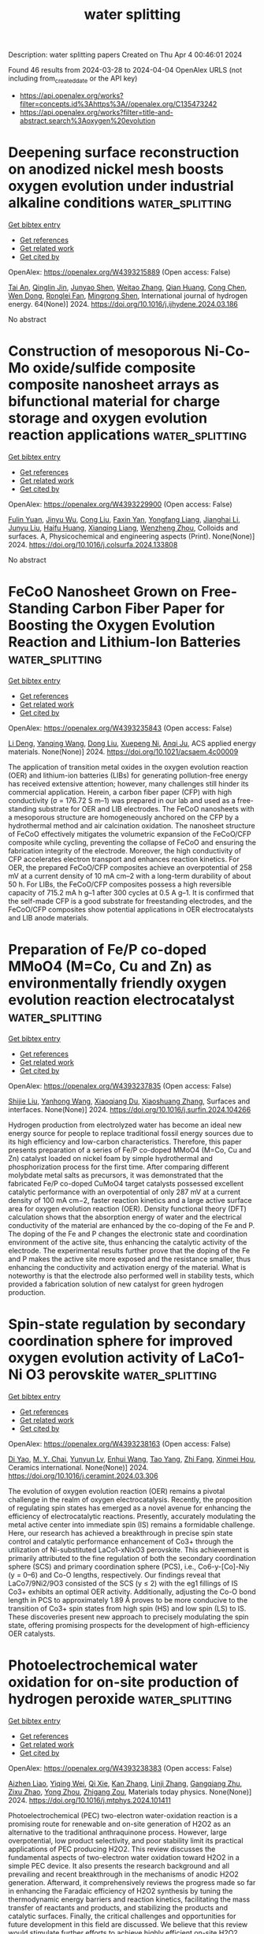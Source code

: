 #+TITLE: water splitting
Description: water splitting papers
Created on Thu Apr  4 00:46:01 2024

Found 46 results from 2024-03-28 to 2024-04-04
OpenAlex URLS (not including from_created_date or the API key)
- [[https://api.openalex.org/works?filter=concepts.id%3Ahttps%3A//openalex.org/C135473242]]
- [[https://api.openalex.org/works?filter=title-and-abstract.search%3Aoxygen%20evolution]]

* Deepening surface reconstruction on anodized nickel mesh boosts oxygen evolution under industrial alkaline conditions  :water_splitting:
:PROPERTIES:
:UUID: https://openalex.org/W4393215889
:TOPICS: Fabrication and Applications of Porous Alumina Membranes, Memristive Devices for Neuromorphic Computing, Electrocatalysis for Energy Conversion
:PUBLICATION_DATE: 2024-04-01
:END:    
    
[[elisp:(doi-add-bibtex-entry "https://doi.org/10.1016/j.ijhydene.2024.03.186")][Get bibtex entry]] 

- [[elisp:(progn (xref--push-markers (current-buffer) (point)) (oa--referenced-works "https://openalex.org/W4393215889"))][Get references]]
- [[elisp:(progn (xref--push-markers (current-buffer) (point)) (oa--related-works "https://openalex.org/W4393215889"))][Get related work]]
- [[elisp:(progn (xref--push-markers (current-buffer) (point)) (oa--cited-by-works "https://openalex.org/W4393215889"))][Get cited by]]

OpenAlex: https://openalex.org/W4393215889 (Open access: False)
    
[[https://openalex.org/A5079003324][Tai An]], [[https://openalex.org/A5025529267][Qinglin Jin]], [[https://openalex.org/A5034011970][Junyao Shen]], [[https://openalex.org/A5058955656][Weitao Zhang]], [[https://openalex.org/A5088263947][Qian Huang]], [[https://openalex.org/A5067331026][Cong Chen]], [[https://openalex.org/A5024390360][Wen Dong]], [[https://openalex.org/A5064038482][Ronglei Fan]], [[https://openalex.org/A5007539628][Mingrong Shen]], International journal of hydrogen energy. 64(None)] 2024. https://doi.org/10.1016/j.ijhydene.2024.03.186 
     
No abstract    

    

* Construction of mesoporous Ni-Co-Mo oxide/sulfide composite composite nanosheet arrays as bifunctional material for charge storage and oxygen evolution reaction applications  :water_splitting:
:PROPERTIES:
:UUID: https://openalex.org/W4393229900
:TOPICS: Electrocatalysis for Energy Conversion, Memristive Devices for Neuromorphic Computing, Advanced Materials for Smart Windows
:PUBLICATION_DATE: 2024-03-01
:END:    
    
[[elisp:(doi-add-bibtex-entry "https://doi.org/10.1016/j.colsurfa.2024.133808")][Get bibtex entry]] 

- [[elisp:(progn (xref--push-markers (current-buffer) (point)) (oa--referenced-works "https://openalex.org/W4393229900"))][Get references]]
- [[elisp:(progn (xref--push-markers (current-buffer) (point)) (oa--related-works "https://openalex.org/W4393229900"))][Get related work]]
- [[elisp:(progn (xref--push-markers (current-buffer) (point)) (oa--cited-by-works "https://openalex.org/W4393229900"))][Get cited by]]

OpenAlex: https://openalex.org/W4393229900 (Open access: False)
    
[[https://openalex.org/A5055661297][Fulin Yuan]], [[https://openalex.org/A5024521638][Jinyu Wu]], [[https://openalex.org/A5009590736][Cong Liu]], [[https://openalex.org/A5023124620][Faxin Yan]], [[https://openalex.org/A5072988644][Yongfang Liang]], [[https://openalex.org/A5068425398][Jianghai Li]], [[https://openalex.org/A5040698416][Junyu Liu]], [[https://openalex.org/A5020086649][Haifu Huang]], [[https://openalex.org/A5049434555][Xianqing Liang]], [[https://openalex.org/A5021073141][Wenzheng Zhou]], Colloids and surfaces. A, Physicochemical and engineering aspects (Print). None(None)] 2024. https://doi.org/10.1016/j.colsurfa.2024.133808 
     
No abstract    

    

* FeCoO Nanosheet Grown on Free-Standing Carbon Fiber Paper for Boosting the Oxygen Evolution Reaction and Lithium-Ion Batteries  :water_splitting:
:PROPERTIES:
:UUID: https://openalex.org/W4393235843
:TOPICS: Lithium-ion Battery Technology, Materials for Electrochemical Supercapacitors, Conducting Polymer Research
:PUBLICATION_DATE: 2024-03-27
:END:    
    
[[elisp:(doi-add-bibtex-entry "https://doi.org/10.1021/acsaem.4c00009")][Get bibtex entry]] 

- [[elisp:(progn (xref--push-markers (current-buffer) (point)) (oa--referenced-works "https://openalex.org/W4393235843"))][Get references]]
- [[elisp:(progn (xref--push-markers (current-buffer) (point)) (oa--related-works "https://openalex.org/W4393235843"))][Get related work]]
- [[elisp:(progn (xref--push-markers (current-buffer) (point)) (oa--cited-by-works "https://openalex.org/W4393235843"))][Get cited by]]

OpenAlex: https://openalex.org/W4393235843 (Open access: False)
    
[[https://openalex.org/A5072555354][Li Deng]], [[https://openalex.org/A5033092340][Yanqing Wang]], [[https://openalex.org/A5056036725][Dong Liu]], [[https://openalex.org/A5020487385][Xuepeng Ni]], [[https://openalex.org/A5016235472][Anqi Ju]], ACS applied energy materials. None(None)] 2024. https://doi.org/10.1021/acsaem.4c00009 
     
The application of transition metal oxides in the oxygen evolution reaction (OER) and lithium-ion batteries (LIBs) for generating pollution-free energy has received extensive attention; however, many challenges still hinder its commercial application. Herein, a carbon fiber paper (CFP) with high conductivity (σ = 176.72 S m–1) was prepared in our lab and used as a free-standing substrate for OER and LIB electrodes. The FeCoO nanosheets with a mesoporous structure are homogeneously anchored on the CFP by a hydrothermal method and air calcination oxidation. The nanosheet structure of FeCoO effectively mitigates the volumetric expansion of the FeCoO/CFP composite while cycling, preventing the collapse of FeCoO and ensuring the fabrication integrity of the electrode. Moreover, the high conductivity of CFP accelerates electron transport and enhances reaction kinetics. For OER, the prepared FeCoO/CFP composites achieve an overpotential of 258 mV at a current density of 10 mA cm–2 with a long-term durability of about 50 h. For LIBs, the FeCoO/CFP composites possess a high reversible capacity of 715.2 mA h g–1 after 300 cycles at 0.5 A g–1. It is confirmed that the self-made CFP is a good substrate for freestanding electrodes, and the FeCoO/CFP composites show potential applications in OER electrocatalysts and LIB anode materials.    

    

* Preparation of Fe/P co-doped MMoO4 (M=Co, Cu and Zn) as environmentally friendly oxygen evolution reaction electrocatalyst  :water_splitting:
:PROPERTIES:
:UUID: https://openalex.org/W4393237835
:TOPICS: Electrocatalysis for Energy Conversion, Aqueous Zinc-Ion Battery Technology, Electrochemical Detection of Heavy Metal Ions
:PUBLICATION_DATE: 2024-03-01
:END:    
    
[[elisp:(doi-add-bibtex-entry "https://doi.org/10.1016/j.surfin.2024.104266")][Get bibtex entry]] 

- [[elisp:(progn (xref--push-markers (current-buffer) (point)) (oa--referenced-works "https://openalex.org/W4393237835"))][Get references]]
- [[elisp:(progn (xref--push-markers (current-buffer) (point)) (oa--related-works "https://openalex.org/W4393237835"))][Get related work]]
- [[elisp:(progn (xref--push-markers (current-buffer) (point)) (oa--cited-by-works "https://openalex.org/W4393237835"))][Get cited by]]

OpenAlex: https://openalex.org/W4393237835 (Open access: False)
    
[[https://openalex.org/A5066357964][Shijie Liu]], [[https://openalex.org/A5046643126][Yanhong Wang]], [[https://openalex.org/A5049043901][Xiaoqiang Du]], [[https://openalex.org/A5013582226][Xiaoshuang Zhang]], Surfaces and interfaces. None(None)] 2024. https://doi.org/10.1016/j.surfin.2024.104266 
     
Hydrogen production from electrolyzed water has become an ideal new energy source for people to replace traditional fossil energy sources due to its high efficiency and low-carbon characteristics. Therefore, this paper presents preparation of a series of Fe/P co-doped MMoO4 (M=Co, Cu and Zn) catalyst loaded on nickel foam by simple hydrothermal and phosphorization process for the first time. After comparing different molybdate metal salts as precursors, it was demonstrated that the fabricated Fe/P co-doped CuMoO4 target catalysts possessed excellent catalytic performance with an overpotential of only 287 mV at a current density of 100 mA cm−2, faster reaction kinetics and a large active surface area for oxygen evolution reaction (OER). Density functional theory (DFT) calculation shows that the absorption energy of water and the electrical conductivity of the material are enhanced by the co-doping of the Fe and P. The doping of the Fe and P changes the electronic state and coordination environment of the active site, thus enhancing the catalytic activity of the electrode. The experimental results further prove that the doping of the Fe and P makes the active site more exposed and the resistance smaller, thus enhancing the conductivity and activation energy of the material. What is noteworthy is that the electrode also performed well in stability tests, which provided a fabrication solution of new catalyst for green hydrogen production.    

    

* Spin-state regulation by secondary coordination sphere for improved oxygen evolution activity of LaCo1-Ni O3 perovskite  :water_splitting:
:PROPERTIES:
:UUID: https://openalex.org/W4393238163
:TOPICS: Electrocatalysis for Energy Conversion, Solid Oxide Fuel Cells, Memristive Devices for Neuromorphic Computing
:PUBLICATION_DATE: 2024-03-01
:END:    
    
[[elisp:(doi-add-bibtex-entry "https://doi.org/10.1016/j.ceramint.2024.03.306")][Get bibtex entry]] 

- [[elisp:(progn (xref--push-markers (current-buffer) (point)) (oa--referenced-works "https://openalex.org/W4393238163"))][Get references]]
- [[elisp:(progn (xref--push-markers (current-buffer) (point)) (oa--related-works "https://openalex.org/W4393238163"))][Get related work]]
- [[elisp:(progn (xref--push-markers (current-buffer) (point)) (oa--cited-by-works "https://openalex.org/W4393238163"))][Get cited by]]

OpenAlex: https://openalex.org/W4393238163 (Open access: False)
    
[[https://openalex.org/A5010122735][Di Yao]], [[https://openalex.org/A5063898322][M. Y. Chai]], [[https://openalex.org/A5028310744][Yunyun Lv]], [[https://openalex.org/A5005299568][Enhui Wang]], [[https://openalex.org/A5058601835][Tao Yang]], [[https://openalex.org/A5066956428][Zhi Fang]], [[https://openalex.org/A5068369655][Xinmei Hou]], Ceramics international. None(None)] 2024. https://doi.org/10.1016/j.ceramint.2024.03.306 
     
The evolution of oxygen evolution reaction (OER) remains a pivotal challenge in the realm of oxygen electrocatalysis. Recently, the proposition of regulating spin states has emerged as a novel avenue for enhancing the efficiency of electrocatalytic reactions. Presently, accurately modulating the metal active center into immediate spin (IS) remains a formidable challenge. Here, our research has achieved a breakthrough in precise spin state control and catalytic performance enhancement of Co3+ through the utilization of Ni-substituted LaCo1-xNixO3 perovskite. This achievement is primarily attributed to the fine regulation of both the secondary coordination sphere (SCS) and primary coordination sphere (PCS), i.e., Co6-y-[Co]-Niy (y = 0–6) and Co-O lengths, respectively. Our findings reveal that LaCo7/9Ni2/9O3 consisted of the SCS (y ≤ 2) with the eg1 fillings of IS Co3+ exhibits an optimal OER activity. Additionally, adjusting the Co-O bond length in PCS to approximately 1.89 Å proves to be more conducive to the transition of Co3+ spin states from high spin (HS) and low spin (LS) to IS. These discoveries present new approach to precisely modulating the spin state, offering promising prospects for the development of high-efficiency OER catalysts.    

    

* Photoelectrochemical water oxidation for on-site production of hydrogen peroxide  :water_splitting:
:PROPERTIES:
:UUID: https://openalex.org/W4393238383
:TOPICS: Advanced Oxidation Processes for Water Treatment, Photocatalytic Materials for Solar Energy Conversion, Gas Sensing Technology and Materials
:PUBLICATION_DATE: 2024-03-01
:END:    
    
[[elisp:(doi-add-bibtex-entry "https://doi.org/10.1016/j.mtphys.2024.101411")][Get bibtex entry]] 

- [[elisp:(progn (xref--push-markers (current-buffer) (point)) (oa--referenced-works "https://openalex.org/W4393238383"))][Get references]]
- [[elisp:(progn (xref--push-markers (current-buffer) (point)) (oa--related-works "https://openalex.org/W4393238383"))][Get related work]]
- [[elisp:(progn (xref--push-markers (current-buffer) (point)) (oa--cited-by-works "https://openalex.org/W4393238383"))][Get cited by]]

OpenAlex: https://openalex.org/W4393238383 (Open access: False)
    
[[https://openalex.org/A5013395319][Aizhen Liao]], [[https://openalex.org/A5051414501][Yiqing Wei]], [[https://openalex.org/A5073105499][Qi Xie]], [[https://openalex.org/A5045940028][Kan Zhang]], [[https://openalex.org/A5001800737][Linji Zhang]], [[https://openalex.org/A5008523475][Gangqiang Zhu]], [[https://openalex.org/A5038570826][Zixu Zhao]], [[https://openalex.org/A5004866288][Yong Zhou]], [[https://openalex.org/A5018143125][Zhigang Zou]], Materials today physics. None(None)] 2024. https://doi.org/10.1016/j.mtphys.2024.101411 
     
Photoelectrochemical (PEC) two-electron water-oxidation reaction is a promising route for renewable and on-site generation of H2O2 as an alternative to the traditional anthraquinone process. However, large overpotential, low product selectivity, and poor stability limit its practical applications of PEC producing H2O2. This review discusses the fundamental aspects of two-electron water oxidation toward H2O2 in a simple PEC device. It also presents the research background and all prevailing and recent breakthrough in the mechanisms of anodic H2O2 generation. Afterward, it comprehensively reviews the progress made so far in enhancing the Faradaic efficiency of H2O2 synthesis by tuning the thermodynamic energy barriers and reaction kinetics, facilitating the mass transfer of reactants and products, and stabilizing the products and catalytic surfaces. Finally, the critical challenges and opportunities for future development in this field are discussed. We believe that this review would stimulate further efforts to achieve highly efficient on-site H2O2 production and high-power-density fuel cells with H2O2 chemical utilization.    

    

* Single-atom Co dispersed on polyoxometalate derivatives confined in bamboo-like carbon nanotubes enabling efficient dual-site lattice oxygen mediated oxygen evolution electrocatalysis for acidic water electrolyzers  :water_splitting:
:PROPERTIES:
:UUID: https://openalex.org/W4393239594
:TOPICS: Electrocatalysis for Energy Conversion, Aqueous Zinc-Ion Battery Technology, Fuel Cell Membrane Technology
:PUBLICATION_DATE: 2024-01-01
:END:    
    
[[elisp:(doi-add-bibtex-entry "https://doi.org/10.1039/d4ee00173g")][Get bibtex entry]] 

- [[elisp:(progn (xref--push-markers (current-buffer) (point)) (oa--referenced-works "https://openalex.org/W4393239594"))][Get references]]
- [[elisp:(progn (xref--push-markers (current-buffer) (point)) (oa--related-works "https://openalex.org/W4393239594"))][Get related work]]
- [[elisp:(progn (xref--push-markers (current-buffer) (point)) (oa--cited-by-works "https://openalex.org/W4393239594"))][Get cited by]]

OpenAlex: https://openalex.org/W4393239594 (Open access: False)
    
[[https://openalex.org/A5037743019][Jianyun Liu]], [[https://openalex.org/A5052822186][Tanyuan Wang]], [[https://openalex.org/A5069480005][Zijie Lin]], [[https://openalex.org/A5010639117][Mengyi Liao]], [[https://openalex.org/A5069009550][Shuxia Liu]], [[https://openalex.org/A5074034944][Shiyu Wang]], [[https://openalex.org/A5046876747][Zhao Cai]], [[https://openalex.org/A5089558604][Hongqi Sun]], [[https://openalex.org/A5017423904][Yanbin Shen]], [[https://openalex.org/A5058963412][Yunhui Huang]], [[https://openalex.org/A5053780153][Qing Li]], Energy & environmental science (Print). None(None)] 2024. https://doi.org/10.1039/d4ee00173g 
     
The development of efficient and durable earth-abundant electrocatalysts for acidic oxygen evolution reaction (OER) is crucial for the large-scale application of proton exchange membrane water electrolyzers (PEMWEs). Here, we report...    

    

* Composition-tunable Co3-xFexSe4 as efficient electrocatalysts for the oxygen evolution reaction  :water_splitting:
:PROPERTIES:
:UUID: https://openalex.org/W4393246480
:TOPICS: Electrocatalysis for Energy Conversion, Electrochemical Detection of Heavy Metal Ions, Thin-Film Solar Cell Technology
:PUBLICATION_DATE: 2024-04-01
:END:    
    
[[elisp:(doi-add-bibtex-entry "https://doi.org/10.1016/j.ijhydene.2024.03.003")][Get bibtex entry]] 

- [[elisp:(progn (xref--push-markers (current-buffer) (point)) (oa--referenced-works "https://openalex.org/W4393246480"))][Get references]]
- [[elisp:(progn (xref--push-markers (current-buffer) (point)) (oa--related-works "https://openalex.org/W4393246480"))][Get related work]]
- [[elisp:(progn (xref--push-markers (current-buffer) (point)) (oa--cited-by-works "https://openalex.org/W4393246480"))][Get cited by]]

OpenAlex: https://openalex.org/W4393246480 (Open access: False)
    
[[https://openalex.org/A5034212633][G Chen]], [[https://openalex.org/A5011958588][Sheng Zhu]], [[https://openalex.org/A5077397216][Qingwei Gao]], [[https://openalex.org/A5005857127][Shuaiqi Gong]], [[https://openalex.org/A5039502138][Gregory A. Solan]], [[https://openalex.org/A5033109301][Qing Xu]], [[https://openalex.org/A5029104177][Yulin Min]], International journal of hydrogen energy. 64(None)] 2024. https://doi.org/10.1016/j.ijhydene.2024.03.003 
     
In the oxygen evolution reaction (OER), the selection of highly active catalysts is fundamental to curtail overpotentials and to enhance the typically sluggish kinetics characteristic of the reaction. Cobalt selenide (Co3Se4), with its optimally configured electronic structure of cobalt ions, is consistently hailed as a prospective electrocatalyst for the OER, making it highly efficient in facilitating the reaction. Despite the persistent challenges of the exposure of catalytic active sites and the limited electronic conductivity, our study unveils a breakthrough solution. We introduce a highly efficient Fe-doped Co3Se4 electrocatalyst for the OER, addressing these long-standing issues, and it has desirable compositional flexibility, formed Co3-xFexSe4 (0 ≤ x ≤ 3) selenides, by introducing Fe doping, the electronic structure of Co3Se4 is effectively regulated, resulting in a remarkable reduction in the overpotential of the OER under alkaline conditions. Simultaneously, the introduction of Fe induces the formation of highly active Co–O sites, ultimately establishing a highly active and stable catalytic surface for oxygen evolution. Consequently, this leads to a significant improvement in the activity of the oxygen evolution reaction (OER). The synthesized Co2.5Fe0.5Se4 catalyst exhibits lower overpotential (η10 = 220 mV) and Tafel slope (41.2 mV dec−1), which is superior to the general commercial RuO2 benchmark. In addition, Co2.5Fe0.5Se4 also exhibits exceptional structural integrity and sustained operational longevity, with a durability of up to 280 h at 100 mA cmgeo−2. Impressively, the Pt/C∥Co2.5Fe0.5Se4 water electrolysis cell only requires a battery voltage of 1.67 V to provide a current density of 100 mA cmgeo−2 and has excellent long-term stability.    

    

* Decision letter for "Boosting oxygen evolution reaction rates with mesoporous Fe-doped MoCo-phosphide nanosheets"  :water_splitting:
:PROPERTIES:
:UUID: https://openalex.org/W4393251122
:TOPICS: Electrocatalysis for Energy Conversion, Catalytic Nanomaterials, Desulfurization Technologies for Fuels
:PUBLICATION_DATE: 2024-01-29
:END:    
    
[[elisp:(doi-add-bibtex-entry "https://doi.org/10.1039/d4ra00146j/v1/decision1")][Get bibtex entry]] 

- [[elisp:(progn (xref--push-markers (current-buffer) (point)) (oa--referenced-works "https://openalex.org/W4393251122"))][Get references]]
- [[elisp:(progn (xref--push-markers (current-buffer) (point)) (oa--related-works "https://openalex.org/W4393251122"))][Get related work]]
- [[elisp:(progn (xref--push-markers (current-buffer) (point)) (oa--cited-by-works "https://openalex.org/W4393251122"))][Get cited by]]

OpenAlex: https://openalex.org/W4393251122 (Open access: False)
    
, No host. None(None)] 2024. https://doi.org/10.1039/d4ra00146j/v1/decision1 
     
No abstract    

    

* Review for "Boosting oxygen evolution reaction rates with mesoporous Fe-doped MoCo-phosphide nanosheets"  :water_splitting:
:PROPERTIES:
:UUID: https://openalex.org/W4393251195
:TOPICS: Electrocatalysis for Energy Conversion, Catalytic Nanomaterials, Desulfurization Technologies for Fuels
:PUBLICATION_DATE: 2024-01-23
:END:    
    
[[elisp:(doi-add-bibtex-entry "https://doi.org/10.1039/d4ra00146j/v1/review1")][Get bibtex entry]] 

- [[elisp:(progn (xref--push-markers (current-buffer) (point)) (oa--referenced-works "https://openalex.org/W4393251195"))][Get references]]
- [[elisp:(progn (xref--push-markers (current-buffer) (point)) (oa--related-works "https://openalex.org/W4393251195"))][Get related work]]
- [[elisp:(progn (xref--push-markers (current-buffer) (point)) (oa--cited-by-works "https://openalex.org/W4393251195"))][Get cited by]]

OpenAlex: https://openalex.org/W4393251195 (Open access: False)
    
, No host. None(None)] 2024. https://doi.org/10.1039/d4ra00146j/v1/review1 
     
No abstract    

    

* Controllable Synthesis Heterojunction of g-C3N4 and BiVO4 to Enhance the Photocatalytic Oxygen Evolution Activity  :water_splitting:
:PROPERTIES:
:UUID: https://openalex.org/W4393267411
:TOPICS: Photocatalytic Materials for Solar Energy Conversion, Nanomaterials with Enzyme-Like Characteristics, Gas Sensing Technology and Materials
:PUBLICATION_DATE: 2024-03-28
:END:    
    
[[elisp:(doi-add-bibtex-entry "https://doi.org/10.1021/acssuschemeng.4c00637")][Get bibtex entry]] 

- [[elisp:(progn (xref--push-markers (current-buffer) (point)) (oa--referenced-works "https://openalex.org/W4393267411"))][Get references]]
- [[elisp:(progn (xref--push-markers (current-buffer) (point)) (oa--related-works "https://openalex.org/W4393267411"))][Get related work]]
- [[elisp:(progn (xref--push-markers (current-buffer) (point)) (oa--cited-by-works "https://openalex.org/W4393267411"))][Get cited by]]

OpenAlex: https://openalex.org/W4393267411 (Open access: False)
    
[[https://openalex.org/A5046643606][Qingyan Zhang]], [[https://openalex.org/A5002521182][Guowei Liu]], [[https://openalex.org/A5027996639][Taifeng Liu]], ACS sustainable chemistry & engineering. None(None)] 2024. https://doi.org/10.1021/acssuschemeng.4c00637 
     
Heterojunctions formed between semiconductors have been confirmed to efficiently enhance the separation of photogenerated carriers, thereby boosting the photocatalytic activity. However, achieving controllable synthesis of heterojunctions remains a challenge. In this study, g-C3N4 (CN) was positively charged by carefully adjusting the pH of the solution. Subsequently, it was precisely located on the (010) crystal facet of decahedral BiVO4 (BVO) under light irradiation, where photogenerated negative electrons accumulate on the (010) facet of BVO. This process results in the construction of a composite with a heterojunction between CN and the (010) facet of BVO. The optimal photocatalytic oxygen production activity of this composite reaches 2966.9 μmol/g/h, a remarkable 3.3 times better than that of BVO alone. This result shows that the heterojunction can significantly improve the oxygen production activity of the composite photocatalyst. By a combination of the Kubelka–Munk function, Mott–Schottky, and theoretical calculations, we found that the migration of photogenerated electrons from BVO to CN matches well with the S-scheme mechanism. This work provides valuable suggestions and guidance for the precise synthesis of heterojunction photocatalyst and is looking forward to being applied to other materials related to environmental and energy research.    

    

* Decision letter for "Boosting oxygen evolution reaction rates with mesoporous Fe-doped MoCo-phosphide nanosheets"  :water_splitting:
:PROPERTIES:
:UUID: https://openalex.org/W4393280937
:TOPICS: Electrocatalysis for Energy Conversion, Catalytic Nanomaterials, Desulfurization Technologies for Fuels
:PUBLICATION_DATE: 2024-03-13
:END:    
    
[[elisp:(doi-add-bibtex-entry "https://doi.org/10.1039/d4ra00146j/v2/decision1")][Get bibtex entry]] 

- [[elisp:(progn (xref--push-markers (current-buffer) (point)) (oa--referenced-works "https://openalex.org/W4393280937"))][Get references]]
- [[elisp:(progn (xref--push-markers (current-buffer) (point)) (oa--related-works "https://openalex.org/W4393280937"))][Get related work]]
- [[elisp:(progn (xref--push-markers (current-buffer) (point)) (oa--cited-by-works "https://openalex.org/W4393280937"))][Get cited by]]

OpenAlex: https://openalex.org/W4393280937 (Open access: False)
    
, No host. None(None)] 2024. https://doi.org/10.1039/d4ra00146j/v2/decision1 
     
No abstract    

    

* Review for "Boosting oxygen evolution reaction rates with mesoporous Fe-doped MoCo-phosphide nanosheets"  :water_splitting:
:PROPERTIES:
:UUID: https://openalex.org/W4393280950
:TOPICS: Electrocatalysis for Energy Conversion, Catalytic Nanomaterials, Desulfurization Technologies for Fuels
:PUBLICATION_DATE: 2024-03-12
:END:    
    
[[elisp:(doi-add-bibtex-entry "https://doi.org/10.1039/d4ra00146j/v2/review1")][Get bibtex entry]] 

- [[elisp:(progn (xref--push-markers (current-buffer) (point)) (oa--referenced-works "https://openalex.org/W4393280950"))][Get references]]
- [[elisp:(progn (xref--push-markers (current-buffer) (point)) (oa--related-works "https://openalex.org/W4393280950"))][Get related work]]
- [[elisp:(progn (xref--push-markers (current-buffer) (point)) (oa--cited-by-works "https://openalex.org/W4393280950"))][Get cited by]]

OpenAlex: https://openalex.org/W4393280950 (Open access: False)
    
, No host. None(None)] 2024. https://doi.org/10.1039/d4ra00146j/v2/review1 
     
No abstract    

    

* Author response for "Boosting oxygen evolution reaction rates with mesoporous Fe-doped MoCo-phosphide nanosheets"  :water_splitting:
:PROPERTIES:
:UUID: https://openalex.org/W4393281153
:TOPICS: Electrocatalysis for Energy Conversion, Fuel Cell Membrane Technology, Catalytic Nanomaterials
:PUBLICATION_DATE: 2024-03-04
:END:    
    
[[elisp:(doi-add-bibtex-entry "https://doi.org/10.1039/d4ra00146j/v2/response1")][Get bibtex entry]] 

- [[elisp:(progn (xref--push-markers (current-buffer) (point)) (oa--referenced-works "https://openalex.org/W4393281153"))][Get references]]
- [[elisp:(progn (xref--push-markers (current-buffer) (point)) (oa--related-works "https://openalex.org/W4393281153"))][Get related work]]
- [[elisp:(progn (xref--push-markers (current-buffer) (point)) (oa--cited-by-works "https://openalex.org/W4393281153"))][Get cited by]]

OpenAlex: https://openalex.org/W4393281153 (Open access: False)
    
[[https://openalex.org/A5037577649][Gouda K. Helal]], [[https://openalex.org/A5049719890][Zhenhang Xu]], [[https://openalex.org/A5015220732][Wei Zuo]], [[https://openalex.org/A5068207417][Yueying Yu]], [[https://openalex.org/A5064348390][Jinyan Liu]], [[https://openalex.org/A5042807824][Hongping Su]], [[https://openalex.org/A5058697019][Jiang Xu]], [[https://openalex.org/A5017170652][Houbin Li]], [[https://openalex.org/A5010309536][Gongzhen Cheng]], [[https://openalex.org/A5087868751][Pingping Zhao]], No host. None(None)] 2024. https://doi.org/10.1039/d4ra00146j/v2/response1 
     
No abstract    

    

* Synergistic RB5 Dye Degradation and Oxygen Evolution Reaction (OER) Catalysis by WO3 Nano-Pellets: Mechanistic Insights and water remediation Applications  :water_splitting:
:PROPERTIES:
:UUID: https://openalex.org/W4393281215
:TOPICS: Catalytic Nanomaterials, Photocatalytic Materials for Solar Energy Conversion, Nanomaterials with Enzyme-Like Characteristics
:PUBLICATION_DATE: 2024-03-01
:END:    
    
[[elisp:(doi-add-bibtex-entry "https://doi.org/10.1016/j.surfin.2024.104216")][Get bibtex entry]] 

- [[elisp:(progn (xref--push-markers (current-buffer) (point)) (oa--referenced-works "https://openalex.org/W4393281215"))][Get references]]
- [[elisp:(progn (xref--push-markers (current-buffer) (point)) (oa--related-works "https://openalex.org/W4393281215"))][Get related work]]
- [[elisp:(progn (xref--push-markers (current-buffer) (point)) (oa--cited-by-works "https://openalex.org/W4393281215"))][Get cited by]]

OpenAlex: https://openalex.org/W4393281215 (Open access: False)
    
[[https://openalex.org/A5021464793][Shasvat Rathod]], [[https://openalex.org/A5061895171][Pratik M. Pataniya]], [[https://openalex.org/A5078792046][Kinjal K. Joshi]], [[https://openalex.org/A5084856109][Mehdihasan I. Shekh]], [[https://openalex.org/A5079597192][C.K. Sumesh]], [[https://openalex.org/A5080254171][Sanni Kapatel]], Surfaces and interfaces. None(None)] 2024. https://doi.org/10.1016/j.surfin.2024.104216 
     
Transition metal oxides (TMO), a non-noble element based oxides, establish remarkable potential in the realm of textile wastewater remediation and water splitting due to their sustainable catalytic performance. Highly functional TMO materials, in form of nanostrcutures, are of great interest owing to their robust photo and electro-catalytic activities for instituting sustainable development for the water and energy resource management framework. In the present article, we have reported catalytically active WO3 nano-pellets (NP) synthesized using microwave-assisted for photocatalytic wastewater remediation and electrocatalytic oxygen evolution reaction (OER). Promisingly, WO3 NP abetted degradation of the reactive black 5 (RB5) dye by almost 95 % in short time interval of 60 min in exposer of sun light. Present work includes the strategies to remove and observe the progression of reaction kinetics of dye degradation in neutral and alkaline media. By varying concentration of the catalyst (ranging from 250 mg/L to 1000 mg/L, in the step of 250 mg/L), we have prolifically verified that 750 mg/L turn out optimal dosage for 100% degradation in time interval of 120 min. Besides, WO3 NP has shown highest photocatalytic behaviour at 9 pH. The WO3 NP shows the electrocatalytic OER performance in an alkaline condition (1M KOH) with an overpotential of 418 mV to generate the geometric current density of 10 mA/cm² and Tafel slope of 178 mV dec⁻¹. Owing to robust nature, WO3 NP shows the almost similar photocatalytic response for ten cycles dye degradation and demonstrates the stable electrochemical charge transport for OER at 10 mA/cm2 for 50 hours.    

    

* Review for "Boosting oxygen evolution reaction rates with mesoporous Fe-doped MoCo-phosphide nanosheets"  :water_splitting:
:PROPERTIES:
:UUID: https://openalex.org/W4393283781
:TOPICS: Electrocatalysis for Energy Conversion, Catalytic Nanomaterials, Desulfurization Technologies for Fuels
:PUBLICATION_DATE: 2024-01-24
:END:    
    
[[elisp:(doi-add-bibtex-entry "https://doi.org/10.1039/d4ra00146j/v1/review2")][Get bibtex entry]] 

- [[elisp:(progn (xref--push-markers (current-buffer) (point)) (oa--referenced-works "https://openalex.org/W4393283781"))][Get references]]
- [[elisp:(progn (xref--push-markers (current-buffer) (point)) (oa--related-works "https://openalex.org/W4393283781"))][Get related work]]
- [[elisp:(progn (xref--push-markers (current-buffer) (point)) (oa--cited-by-works "https://openalex.org/W4393283781"))][Get cited by]]

OpenAlex: https://openalex.org/W4393283781 (Open access: False)
    
, No host. None(None)] 2024. https://doi.org/10.1039/d4ra00146j/v1/review2 
     
No abstract    

    

* A facile strategy of "laser-direct-writing" to develop self-supported Ni30B70-Ti catalysts for boosted and durable alkaline oxygen evolution  :water_splitting:
:PROPERTIES:
:UUID: https://openalex.org/W4393284823
:TOPICS: Electrocatalysis for Energy Conversion, Catalytic Nanomaterials, Atom Probe Tomography Research
:PUBLICATION_DATE: 2024-01-01
:END:    
    
[[elisp:(doi-add-bibtex-entry "https://doi.org/10.1039/d4se00230j")][Get bibtex entry]] 

- [[elisp:(progn (xref--push-markers (current-buffer) (point)) (oa--referenced-works "https://openalex.org/W4393284823"))][Get references]]
- [[elisp:(progn (xref--push-markers (current-buffer) (point)) (oa--related-works "https://openalex.org/W4393284823"))][Get related work]]
- [[elisp:(progn (xref--push-markers (current-buffer) (point)) (oa--cited-by-works "https://openalex.org/W4393284823"))][Get cited by]]

OpenAlex: https://openalex.org/W4393284823 (Open access: False)
    
[[https://openalex.org/A5070203921][Ya Gao]], [[https://openalex.org/A5025261868][Shengli Zhu]], [[https://openalex.org/A5019468758][Zhenduo Cui]], [[https://openalex.org/A5087238533][Zhaoyang Li]], [[https://openalex.org/A5015725302][S. L. Wu]], [[https://openalex.org/A5067339783][Zhonghui Gao]], [[https://openalex.org/A5078999684][Wence Xu]], [[https://openalex.org/A5087460314][Meiqing Guo]], [[https://openalex.org/A5031396859][Yanqin Liang]], [[https://openalex.org/A5006080282][Hui Jiang]], Sustainable energy & fuels. None(None)] 2024. https://doi.org/10.1039/d4se00230j 
     
Seawater splitting, avoiding the use of limited freshwater resources, is a promising technology to produce renewable and sustainable hydrogen energy. In this work, a Ni30B70 catalyst supported on Titanium foam...    

    

* Pt nanoparticles anchored by oxygen vacancies in MXenes for efficient electrocatalytic hydrogen evolution reaction  :water_splitting:
:PROPERTIES:
:UUID: https://openalex.org/W4393285003
:TOPICS: Two-Dimensional Transition Metal Carbides and Nitrides (MXenes), Electrocatalysis for Energy Conversion, Photocatalytic Materials for Solar Energy Conversion
:PUBLICATION_DATE: 2024-01-01
:END:    
    
[[elisp:(doi-add-bibtex-entry "https://doi.org/10.1039/d4nr00020j")][Get bibtex entry]] 

- [[elisp:(progn (xref--push-markers (current-buffer) (point)) (oa--referenced-works "https://openalex.org/W4393285003"))][Get references]]
- [[elisp:(progn (xref--push-markers (current-buffer) (point)) (oa--related-works "https://openalex.org/W4393285003"))][Get related work]]
- [[elisp:(progn (xref--push-markers (current-buffer) (point)) (oa--cited-by-works "https://openalex.org/W4393285003"))][Get cited by]]

OpenAlex: https://openalex.org/W4393285003 (Open access: False)
    
[[https://openalex.org/A5030187457][Qi Zhao]], [[https://openalex.org/A5010776860][Yue Zhang]], [[https://openalex.org/A5053058254][Changwang Ke]], [[https://openalex.org/A5077181434][Weilin Yang]], [[https://openalex.org/A5001666695][J. Yue]], [[https://openalex.org/A5074525774][Xiaofei Yang]], [[https://openalex.org/A5089859087][Weiping Xiao]], Nanoscale (Print). None(None)] 2024. https://doi.org/10.1039/d4nr00020j 
     
Pt/MXene heterostructures were prepared by constructing oxygen vacancies on MXene to anchor Pt nanoparticles, which exhibited accelerated HER kinetics in 0.5 M H 2 SO 4 solution due to the synergistic effect between MXenes and Pt nanoparticles.    

    

* FeNi3 nanosheets with multiple defects induced by H+-ion irradiation show enhanced electrocatalytic action during the oxygen evolution reaction  :water_splitting:
:PROPERTIES:
:UUID: https://openalex.org/W4393289800
:TOPICS: Electrocatalysis for Energy Conversion, Electrochemical Detection of Heavy Metal Ions, Memristive Devices for Neuromorphic Computing
:PUBLICATION_DATE: 2024-05-01
:END:    
    
[[elisp:(doi-add-bibtex-entry "https://doi.org/10.1016/j.flatc.2024.100649")][Get bibtex entry]] 

- [[elisp:(progn (xref--push-markers (current-buffer) (point)) (oa--referenced-works "https://openalex.org/W4393289800"))][Get references]]
- [[elisp:(progn (xref--push-markers (current-buffer) (point)) (oa--related-works "https://openalex.org/W4393289800"))][Get related work]]
- [[elisp:(progn (xref--push-markers (current-buffer) (point)) (oa--cited-by-works "https://openalex.org/W4393289800"))][Get cited by]]

OpenAlex: https://openalex.org/W4393289800 (Open access: False)
    
[[https://openalex.org/A5001809264][Rongfang Zhang]], [[https://openalex.org/A5044322204][Caiyun Qi]], [[https://openalex.org/A5015391587][Xiaoping Gao]], [[https://openalex.org/A5025275209][Yuying Li]], [[https://openalex.org/A5063350023][Jianpeng Wang]], FlatChem (Amsterdam). 45(None)] 2024. https://doi.org/10.1016/j.flatc.2024.100649 
     
The oxygen evolution reaction (OER) is vital in electrocatalytic water-splitting. However, efficient non-precious metal electrocatalysts are required to improve the reaction efficiency. Therefore, this study aims to increase the OER activity of FeNi3 nanosheets using high-energy H+-ion irradiation to create multiple defects. The optimized sample (FeNi3-16) achieves a lower overpotential of 260 mV at a current density of 10 mA cm−2 than its pristine counterpart (FeNi3, 320 mV). Density functional theory (DFT) calculations show that the multiple defects in Fe and Ni can synergistically reduce the d-band centres of the Fe and Ni sites, which improves the electron transfer efficiency during the OER. This ion-irradiation technique may be applied to other electrocatalysts for various energy device.    

    

* Acid Electrolyte Anions Adsorption Effects on IrO2 Electrocatalysts for Oxygen Evolution Reaction  :water_splitting:
:PROPERTIES:
:UUID: https://openalex.org/W4393302584
:TOPICS: Electrocatalysis for Energy Conversion, Fuel Cell Membrane Technology, Electrochemical Detection of Heavy Metal Ions
:PUBLICATION_DATE: 2024-03-29
:END:    
    
[[elisp:(doi-add-bibtex-entry "https://doi.org/10.1021/acs.jpcc.3c08103")][Get bibtex entry]] 

- [[elisp:(progn (xref--push-markers (current-buffer) (point)) (oa--referenced-works "https://openalex.org/W4393302584"))][Get references]]
- [[elisp:(progn (xref--push-markers (current-buffer) (point)) (oa--related-works "https://openalex.org/W4393302584"))][Get related work]]
- [[elisp:(progn (xref--push-markers (current-buffer) (point)) (oa--cited-by-works "https://openalex.org/W4393302584"))][Get cited by]]

OpenAlex: https://openalex.org/W4393302584 (Open access: False)
    
[[https://openalex.org/A5093483426][S. A. Keishana Navodye]], [[https://openalex.org/A5045374317][G. T. Kasun Kalhara Gunasooriya]], Journal of physical chemistry. C. None(None)] 2024. https://doi.org/10.1021/acs.jpcc.3c08103 
     
Proton exchange membrane water electrolysis is a promising technology merging the usage of intermittent renewable energy sources with the production of green hydrogen. The anodic oxygen evolution reaction remains the bottleneck of the efficiency of these devices due to sluggish reaction kinetics, high cost, and the scarcity of state-of-the-art catalytic materials. Though most research is focused on the discovery of new catalytic materials, understanding the effects of acid electrolyte anions is crucial to designing and optimizing existing electrocatalysts in diverse electrochemical microenvironments. Herein, we systematically study the effects of acid electrolytes on the IrO2(110) surface under OER reaction conditions using density functional theory. The potential-dependent anion adsorption results show that HPO42– adsorbs the strongest, followed by SO42–, NO3–, and ClO4– respectively at 1.6 V (vs RHE). HPO42– and SO42– block the Ir-active sites by competitively adsorbing with the OER intermediates while ClO4– does not interfere with OER performance. By evaluating dipole-field interactions, surface work function changes, Bader charges of adsorbed anions, and the effects of adsorbed electrolyte anions on the adsorption of the OER intermediates, we provide further insights into acid anion electrolyte effects under the OER conditions. This expansion of fundamental understanding of the effects of acid electrolyte anion adsorption on IrO2 assists in engineering better-performing catalysts with integrated electrolyte microenvironment for OER.    

    

* Enhancing the oxygen evolution activity and stability of Pb anode in Mn2+-containing acidic solution by embedding MnCo2O4 particles  :water_splitting:
:PROPERTIES:
:UUID: https://openalex.org/W4393306091
:TOPICS: Electrochemical Detection of Heavy Metal Ions, Electrocatalysis for Energy Conversion, Advances in Chemical Sensor Technologies
:PUBLICATION_DATE: 2024-04-01
:END:    
    
[[elisp:(doi-add-bibtex-entry "https://doi.org/10.1016/j.ijhydene.2024.03.290")][Get bibtex entry]] 

- [[elisp:(progn (xref--push-markers (current-buffer) (point)) (oa--referenced-works "https://openalex.org/W4393306091"))][Get references]]
- [[elisp:(progn (xref--push-markers (current-buffer) (point)) (oa--related-works "https://openalex.org/W4393306091"))][Get related work]]
- [[elisp:(progn (xref--push-markers (current-buffer) (point)) (oa--cited-by-works "https://openalex.org/W4393306091"))][Get cited by]]

OpenAlex: https://openalex.org/W4393306091 (Open access: False)
    
[[https://openalex.org/A5050463246][Xiaocong Zhong]], [[https://openalex.org/A5023680214][Yanwei Ren]], [[https://openalex.org/A5041726830][Huai Jiang]], [[https://openalex.org/A5009415480][Kuifang Zhang]], [[https://openalex.org/A5083280220][Ruixiang Wang]], [[https://openalex.org/A5004659490][Zhifeng Xu]], International journal of hydrogen energy. 64(None)] 2024. https://doi.org/10.1016/j.ijhydene.2024.03.290 
     
Due to the excellent activity and stability of MnCo2O4 toward the oxygen evolution reaction (OER) in acidic solution, a Pb–MnCo2O4 composite anode for zinc electrowinning was prepared by embedding dispersed MnCo2O4 particles into a Pb matrix in a powder metallurgy process. In this work, the phase structure, chemical composition, and morphology of the oxide layers formed on Pure-Pb and Pb–MnCo2O4 were analyzed by XRD, SEM, and EDS. Galvanostatic polorization, Tafel tests, and EIS measurements were performed to investigate the anodic potential variation and OER kinetics of the Pure-Pb and Pb–MnCo2O4 composite anodes. Compared with that on the Pure-Pb anode, the oxide layer on Pb–MnCo2O4 is thinner, more compact, and more stable in a 160 g L−1 H2SO4 solution containing 4 g L−1 Mn2+. Consequently, the Pb–MnCo2O4 composite anode exhibited a much lower anode slime production (8.7 mg) during 72 h of the simulated zinc electrowinning process. Despite the smaller surface area and lower PbO2 content of the oxide layer, the Pb–MnCo2O4 composite anode presented preferable OER kinetics with a lower OER charge transfer resistance (0.729 Ω cm2) and a smaller Tafel slope (90.74 mV dec−1), which contributed to a 70 mV reduction in the anodic potential compared with that of the Pure-Pb anode.    

    

* Development of Graphitic Carbon Nitride-Encapsulated SrFe2O4 Spinel Nanocomposite Electrode for Enhancing Supercapacitor and Oxygen Evolution Applications  :water_splitting:
:PROPERTIES:
:UUID: https://openalex.org/W4393308570
:TOPICS: Materials for Electrochemical Supercapacitors, Photocatalytic Materials for Solar Energy Conversion, Electrocatalysis for Energy Conversion
:PUBLICATION_DATE: 2024-03-29
:END:    
    
[[elisp:(doi-add-bibtex-entry "https://doi.org/10.1021/acs.energyfuels.3c04525")][Get bibtex entry]] 

- [[elisp:(progn (xref--push-markers (current-buffer) (point)) (oa--referenced-works "https://openalex.org/W4393308570"))][Get references]]
- [[elisp:(progn (xref--push-markers (current-buffer) (point)) (oa--related-works "https://openalex.org/W4393308570"))][Get related work]]
- [[elisp:(progn (xref--push-markers (current-buffer) (point)) (oa--cited-by-works "https://openalex.org/W4393308570"))][Get cited by]]

OpenAlex: https://openalex.org/W4393308570 (Open access: False)
    
[[https://openalex.org/A5094276570][Silambarasan Kuppusamy]], [[https://openalex.org/A5091186083][Dinesh Selvakumaran]], [[https://openalex.org/A5065097687][K. K. Lakshmanan]], [[https://openalex.org/A5039706307][Mohd Khairul Ahmad]], Energy & fuels (Print). None(None)] 2024. https://doi.org/10.1021/acs.energyfuels.3c04525 
     
In the past few years, there has been a notable upswing in the excitement surrounding bifunctional materials, primarily due to their versatility in accommodating energy storage and conversion needs. One class of materials that garnered considerable attention is strontium ferrite nanoparticles (NPs), which are known for their remarkable electrochemical properties stemming from their exceptional physical and chemical characteristics. In this study, we have synthesized a novel, cost-effective, and highly efficient composite electrode designed for dual functionality in supercapacitor (SC) and oxygen evolution reaction (OER) applications in alkaline environments. Herein, we prepared SrFe2O4@g-C3N4 composite through a coprecipitation and pyrolysis method, resulting in featuring a porous g-C3N4 matrix and strontium (Sr) spinel structure. The composite materials were thoroughly characterized using techniques such as powder X-ray diffraction (XRD), energy-dispersive spectroscopy (EDS), transmission electron microscopy (TEM), and X-ray photoelectron spectroscopy. The SrFe2O4@g-C3N4 electrode exhibited outstanding pseudocapacitive behavior and delivered a specific capacitance of 1055 F/g at a current density of 1 A/g. Remarkably, it displayed a capacitance retention of 93% even after 5000 galvanostatic charge–discharge (GCD) cycles. Furthermore, in comparative assessments with bare SrFe2O4 or g-C3N4 electrodes, the SrFe2O4@g-C3N4 composite electrode displayed superior and stable electrocatalytic performance. It required minimal overpotentials (only 170 mV) to achieve a current density of 10 mA cm–2 during the OER. These results emphasize the substantial potential of Sr-based nanocomposites as auspicious materials for applications in supercapacitors and as stable electrocatalysts.    

    

* Tailoring hypervalent Nickel induced by oxygen vacancy toward enhanced oxygen evolution reaction performance in self-supporting NiFe-(oxy)hydroxides electrodes  :water_splitting:
:PROPERTIES:
:UUID: https://openalex.org/W4393320806
:TOPICS: Electrocatalysis for Energy Conversion, Aqueous Zinc-Ion Battery Technology, Electrochemical Detection of Heavy Metal Ions
:PUBLICATION_DATE: 2024-03-01
:END:    
    
[[elisp:(doi-add-bibtex-entry "https://doi.org/10.1016/j.jcis.2024.03.184")][Get bibtex entry]] 

- [[elisp:(progn (xref--push-markers (current-buffer) (point)) (oa--referenced-works "https://openalex.org/W4393320806"))][Get references]]
- [[elisp:(progn (xref--push-markers (current-buffer) (point)) (oa--related-works "https://openalex.org/W4393320806"))][Get related work]]
- [[elisp:(progn (xref--push-markers (current-buffer) (point)) (oa--cited-by-works "https://openalex.org/W4393320806"))][Get cited by]]

OpenAlex: https://openalex.org/W4393320806 (Open access: False)
    
[[https://openalex.org/A5038297813][Chun Kong]], [[https://openalex.org/A5037609171][Chunyi Zhi]], [[https://openalex.org/A5076564883][Zirui Wu]], [[https://openalex.org/A5030339000][Wenqiang Yang]], [[https://openalex.org/A5000720000][Juan Yang]], [[https://openalex.org/A5049586106][Zhongti Sun]], Journal of colloid and interface science (Print). None(None)] 2024. https://doi.org/10.1016/j.jcis.2024.03.184 
     
NiFe-(oxy)hydroxides are the most active transition metal oxide electrocatalysts for oxygen evolution reaction (OER) under the alkaline media. Herein, we controllably manipulated oxygen vacancy (VO)-tunable NiFe-(oxy) hydroxides that their OER performances possessed a volcano-type relationship with VO concentration, positively-correlated with Ni3+/Ni2+ ratio. Theoretical simulations further unearthed the enhanced activation and dissociation of H2O by the inserting of VO. As a result, the optimal sample featuring the Ni3+/Ni2+ ratio of 30.3 % and VO of 23.8 % exhibited the overpotential of 243 mV at the current density of 100 mA cm–2, simultaneously lasting 120 h durability without any attenuation, exceding the most reported NiFe-(oxy)hydroxides. This work offers an innovative view to understand the OER performance using hypervalent Ni ratio induced by VO defects.    

    

* A carboxylate linker strategy mediated densely accessible Fe-N4 sites for enhancing oxygen electroreduction in Zn-air batteries  :water_splitting:
:PROPERTIES:
:UUID: https://openalex.org/W4393320828
:TOPICS: Electrocatalysis for Energy Conversion, Aqueous Zinc-Ion Battery Technology, Electrochemical Detection of Heavy Metal Ions
:PUBLICATION_DATE: 2024-03-01
:END:    
    
[[elisp:(doi-add-bibtex-entry "https://doi.org/10.1016/j.jcis.2024.03.188")][Get bibtex entry]] 

- [[elisp:(progn (xref--push-markers (current-buffer) (point)) (oa--referenced-works "https://openalex.org/W4393320828"))][Get references]]
- [[elisp:(progn (xref--push-markers (current-buffer) (point)) (oa--related-works "https://openalex.org/W4393320828"))][Get related work]]
- [[elisp:(progn (xref--push-markers (current-buffer) (point)) (oa--cited-by-works "https://openalex.org/W4393320828"))][Get cited by]]

OpenAlex: https://openalex.org/W4393320828 (Open access: False)
    
[[https://openalex.org/A5058380236][Dan Wang]], [[https://openalex.org/A5085114854][Sujuan Zha]], [[https://openalex.org/A5025757874][Yaqiang Li]], [[https://openalex.org/A5043778112][Xiaosong Li]], [[https://openalex.org/A5079662511][Jibiao Wang]], [[https://openalex.org/A5080989642][Yuan Cheng]], [[https://openalex.org/A5014014810][Naotoshi Mitsuzaki]], [[https://openalex.org/A5089061216][Zhidong Chen]], Journal of colloid and interface science (Print). None(None)] 2024. https://doi.org/10.1016/j.jcis.2024.03.188 
     
Iron-nitrogen-carbon single-atom catalysts derived from zeolitic-imidazolate-framework-8 (ZIF-8) have presented its great potential for the oxygen reduction reaction (ORR) in Zn-air batteries (ZABs). However, due to insufficient active Fe-N sites, its ORR activity is inferior to Pt-based catalysts. Herein, a carboxylate (OAc) linker strategy is proposed to design a ZIF-8-derived FeNCOAc catalyst with abundant accessible Fe-N4 single-atom sites. Except that imidazole groups can coordinate with Fe ions, the OAc linker on the unsaturated coordination Zn nodes can anchor and coordinate with more Fe ions, resulting in a significant increase in Fe-N4 site density. Meanwhile, the corrosion of carbon skeleton by OAc oxidation during heat-treatment leads to improved porosity of catalyst. Benefitting from the highly dense Fe-N4 sites and hierarchical pores, the FeNCOAc endows superior performance in alkaline medium (E1/2 = 0.906 V), which is confirmed by density functional theory calculation results. Meanwhile, the assembled liquid ZAB delivers a favorable peak power density of 173.9 mW cm−2, and a high specific capacity of 770.9 mAh g−1 as well as outstanding durability. Besides, the solid-state ZAB also shows outstanding discharge performance.    

    

* Optimization of Light Response and Electron Redistribution of Active Sites by Structuring Cos2/Mos2 Heterojunction for Highly Efficient Photo-Assisted Oxygen Evolution  :water_splitting:
:PROPERTIES:
:UUID: https://openalex.org/W4393322301
:TOPICS: Electrocatalysis for Energy Conversion, Photocatalytic Materials for Solar Energy Conversion, Nanomaterials with Enzyme-Like Characteristics
:PUBLICATION_DATE: 2024-01-01
:END:    
    
[[elisp:(doi-add-bibtex-entry "https://doi.org/10.2139/ssrn.4777173")][Get bibtex entry]] 

- [[elisp:(progn (xref--push-markers (current-buffer) (point)) (oa--referenced-works "https://openalex.org/W4393322301"))][Get references]]
- [[elisp:(progn (xref--push-markers (current-buffer) (point)) (oa--related-works "https://openalex.org/W4393322301"))][Get related work]]
- [[elisp:(progn (xref--push-markers (current-buffer) (point)) (oa--cited-by-works "https://openalex.org/W4393322301"))][Get cited by]]

OpenAlex: https://openalex.org/W4393322301 (Open access: False)
    
[[https://openalex.org/A5045571310][Yanrong Ren]], [[https://openalex.org/A5049608012][Chaoyang Shi]], [[https://openalex.org/A5079856369][Enze Zhu]], [[https://openalex.org/A5059156167][Danyang Wei]], [[https://openalex.org/A5066605631][Zhiwei Meng]], [[https://openalex.org/A5046043906][Baoyu Huang]], [[https://openalex.org/A5002830153][Mingli Xu]], No host. None(None)] 2024. https://doi.org/10.2139/ssrn.4777173 
     
Download This Paper Open PDF in Browser Add Paper to My Library Share: Permalink Using these links will ensure access to this page indefinitely Copy URL Copy DOI    

    

* Supplementary Data for 'The electron-proton bottleneck of photosynthetic oxygen evolution'  :water_splitting:
:PROPERTIES:
:UUID: https://openalex.org/W4393546533
:TOPICS: Molecular Mechanisms of Photosynthesis and Photoprotection
:PUBLICATION_DATE: 2023-03-06
:END:    
    
[[elisp:(doi-add-bibtex-entry "https://doi.org/10.5281/zenodo.7681840")][Get bibtex entry]] 

- [[elisp:(progn (xref--push-markers (current-buffer) (point)) (oa--referenced-works "https://openalex.org/W4393546533"))][Get references]]
- [[elisp:(progn (xref--push-markers (current-buffer) (point)) (oa--related-works "https://openalex.org/W4393546533"))][Get related work]]
- [[elisp:(progn (xref--push-markers (current-buffer) (point)) (oa--cited-by-works "https://openalex.org/W4393546533"))][Get cited by]]

OpenAlex: https://openalex.org/W4393546533 (Open access: True)
    
[[https://openalex.org/A5027659709][Paul Greife]], [[https://openalex.org/A5064578696][Matthias Schönborn]], [[https://openalex.org/A5054018303][Holger Dau]], Zenodo (CERN European Organization for Nuclear Research). None(None)] 2023. https://doi.org/10.5281/zenodo.7681840 
     
Supplementary data for the publication: 'The electron-proton bottleneck of photosynthetic oxygen evolution', Greife et al. Heat_Artefact_Spectrum.xlsx Spectrum assigned to rapid heating by laser-flash excitation of high-activity Photosystem II membrane particles. This spectrum was used for heat artefact correction of the step-scan data set. The first column is the wavenumber in cm-1, the second column the absorption in arbitrary OD units. Log_Averaged_Interferograms.xlsx Averaged time-resolved FTIR interferograms recorded before and after the application of a saturating excitation flash to high activity Photosystem II membrane particles from spinach. In total 10 sequential flashes were applied. The first column is the time in milliseconds. Remaining columns are the mirror positions of the phase-corrected interferograms with the centerburst shifted to the first position. Amplitude is in arbitrary units. Individual columns correspond to individual time courses at the respective mirror positions. Rows corresponds to interferograms at the respective time. The data for each of the 10 flashes is provided in a separate spreadsheet, which is accordingly labeled. The mirror positions were chosen such that after Fourier transformation the wavenumber range of the resulting spectra corresponds to 929.33 cm-1 to 1858.67 cm-1 , with data points equally spaced on a wavenumber axis.    

    

* Development of CuSe/polypyrrole electrocatalyst for oxygen evolution reaction  :water_splitting:
:PROPERTIES:
:UUID: https://openalex.org/W4393342827
:TOPICS: Electrocatalysis for Energy Conversion, Aqueous Zinc-Ion Battery Technology, Fuel Cell Membrane Technology
:PUBLICATION_DATE: 2024-03-30
:END:    
    
[[elisp:(doi-add-bibtex-entry "https://doi.org/10.1007/s00339-024-07429-3")][Get bibtex entry]] 

- [[elisp:(progn (xref--push-markers (current-buffer) (point)) (oa--referenced-works "https://openalex.org/W4393342827"))][Get references]]
- [[elisp:(progn (xref--push-markers (current-buffer) (point)) (oa--related-works "https://openalex.org/W4393342827"))][Get related work]]
- [[elisp:(progn (xref--push-markers (current-buffer) (point)) (oa--cited-by-works "https://openalex.org/W4393342827"))][Get cited by]]

OpenAlex: https://openalex.org/W4393342827 (Open access: False)
    
[[https://openalex.org/A5059163435][Syed Imran Abbas Shah]], [[https://openalex.org/A5049370676][Sumaira Manzoor]], [[https://openalex.org/A5062700170][Muhammad Moazzam Khan]], [[https://openalex.org/A5064746961][Nargis Bano]], [[https://openalex.org/A5022798909][Sameh M. Osman]], [[https://openalex.org/A5063142393][Muhammad Fahad Ehsan]], [[https://openalex.org/A5061069978][Muhammad Naeem Ashiq]], Applied physics. A, Materials science & processing (Print). 130(4)] 2024. https://doi.org/10.1007/s00339-024-07429-3 
     
No abstract    

    

* An Efficient Photocatalytic Oxygen Evolution System with the Coupling of Polyoxometalates with Bismuth Vanadate  :water_splitting:
:PROPERTIES:
:UUID: https://openalex.org/W4393379318
:TOPICS: Polyoxometalate Clusters and Materials, Nanomaterials with Enzyme-Like Characteristics, Innovations in Organic Synthesis Reactions
:PUBLICATION_DATE: 2024-03-31
:END:    
    
[[elisp:(doi-add-bibtex-entry "https://doi.org/10.3390/catal14040236")][Get bibtex entry]] 

- [[elisp:(progn (xref--push-markers (current-buffer) (point)) (oa--referenced-works "https://openalex.org/W4393379318"))][Get references]]
- [[elisp:(progn (xref--push-markers (current-buffer) (point)) (oa--related-works "https://openalex.org/W4393379318"))][Get related work]]
- [[elisp:(progn (xref--push-markers (current-buffer) (point)) (oa--cited-by-works "https://openalex.org/W4393379318"))][Get cited by]]

OpenAlex: https://openalex.org/W4393379318 (Open access: True)
    
[[https://openalex.org/A5022993483][Boon Chong Ong]], [[https://openalex.org/A5046137696][Teik−Thye Lim]], [[https://openalex.org/A5026626040][Can Xue]], [[https://openalex.org/A5033949863][Zhili Dong]], Catalysts. 14(4)] 2024. https://doi.org/10.3390/catal14040236  ([[https://www.mdpi.com/2073-4344/14/4/236/pdf?version=1711922265][pdf]])
     
In this work, a coupling system consisting of bismuth vanadate (BiVO4) and cobalt-based polyoxometalates (Co-POMs) was developed to enhance the oxygen evolution reaction. Crystallization-driven self-assembly and the wet chemical synthesis method were deployed in synthesizing Co-POMs and monoclinic–tetragonal mixed–phase BiVO4, respectively. The introduction of Co-POMs into a BiVO4-containing mixture significantly enhanced the water oxidation reaction, with a more than twofold increment in the total amount of oxygen evolved. For instance, 461.2 µmol of oxygen was evolved from the system containing 20 mg of Co-POMs compared to 195 µmol of oxygen produced from a pristine BiVO4 system. This extraordinary improvement in the oxygen evolution reaction indicates the existence of a positive synergic effect between BiVO4 and Co-POMs, in which Co-POMs could act as effective cocatalysts to extract photogenerated charge carriers generated by BiVO4 and improve the charge transfer process. However, the amount of oxygen produced was slightly reduced to 440.7 µmol with an increase in AgNO3 loading from 30 mg to 60 mg. This unforeseen phenomenon could be elucidated by the shielding effect of silver particles, in which a higher AgNO3 loading led to a more prominent shielding effect. The presence of silver nanoparticles on post-reaction BiVO4 was confirmed by TEM and XPS analysis. This newly established process scheme provides an insight into the development of an efficient photocatalytic oxygen evolution system in realizing future commercial applications toward green energy production.    

    

* Oxygen evolution reaction catalysis for energy efficient CO2 reduction devices  :water_splitting:
:PROPERTIES:
:UUID: https://openalex.org/W4393399933
:TOPICS: Electrocatalysis for Energy Conversion, Electrochemical Reduction of CO2 to Fuels, Catalytic Nanomaterials
:PUBLICATION_DATE: 2021-10-20
:END:    
    
[[elisp:(doi-add-bibtex-entry "None")][Get bibtex entry]] 

- [[elisp:(progn (xref--push-markers (current-buffer) (point)) (oa--referenced-works "https://openalex.org/W4393399933"))][Get references]]
- [[elisp:(progn (xref--push-markers (current-buffer) (point)) (oa--related-works "https://openalex.org/W4393399933"))][Get related work]]
- [[elisp:(progn (xref--push-markers (current-buffer) (point)) (oa--cited-by-works "https://openalex.org/W4393399933"))][Get cited by]]

OpenAlex: https://openalex.org/W4393399933 (Open access: False)
    
[[https://openalex.org/A5089324708][Adèle Peugeot]], HAL (Le Centre pour la Communication Scientifique Directe). None(None)] 2021. None 
     
No abstract    

    

* Research Progress of High-Entropy Oxides as Oxygen Evolution Reaction Catalysts  :water_splitting:
:PROPERTIES:
:UUID: https://openalex.org/W4393566072
:TOPICS: Electrocatalysis for Energy Conversion, Catalytic Dehydrogenation of Light Alkanes, Catalytic Nanomaterials
:PUBLICATION_DATE: 2024-04-02
:END:    
    
[[elisp:(doi-add-bibtex-entry "https://doi.org/10.1021/acs.energyfuels.3c05202")][Get bibtex entry]] 

- [[elisp:(progn (xref--push-markers (current-buffer) (point)) (oa--referenced-works "https://openalex.org/W4393566072"))][Get references]]
- [[elisp:(progn (xref--push-markers (current-buffer) (point)) (oa--related-works "https://openalex.org/W4393566072"))][Get related work]]
- [[elisp:(progn (xref--push-markers (current-buffer) (point)) (oa--cited-by-works "https://openalex.org/W4393566072"))][Get cited by]]

OpenAlex: https://openalex.org/W4393566072 (Open access: False)
    
[[https://openalex.org/A5083026796][Qi Zhang]], [[https://openalex.org/A5019173699][Jingbi You]], [[https://openalex.org/A5005001168][Zhen Xi]], [[https://openalex.org/A5055446747][Baolin Yi]], [[https://openalex.org/A5031769026][Yao Zhao]], [[https://openalex.org/A5063160067][Yuhui Li]], [[https://openalex.org/A5007642500][Hangzhou Zhang]], Energy & fuels (Print). None(None)] 2024. https://doi.org/10.1021/acs.energyfuels.3c05202 
     
Equimolar or nearly molar mixtures of five or more metals are used to create high-entropy oxides (HEOs). HEOs also possess the kinetic slow diffusion effect, structural lattice distortion, the thermodynamic high-entropy effect, and the cocktail effect. Consequently, a growing number of scientists are investigating high-entropy oxides. High active site density, low overpotential, and entropic stabilization effects are the main reasons why HEOs now show good electrocatalytic oxygen evolution reaction. However, the complexity of the elemental composition, organization, and surface morphology of high-entropy oxides limits the use of HEOs. The development of HEOs and the mechanisms behind OER are reviewed in this work, along with a description of the OER response pathways and evaluation standards. The OER performance of HEOs with diverse organizational structures is reviewed in this research because HEOs come in a variety of kinds. Additionally, when HEOs are utilized as carriers, the trend of OER performance is examined. Lastly, potential future development problems and opportunities for HEO electrocatalysts are discussed.    

    

* Iron in the Presence of Iridium for Oxygen-Evolution Reaction under Alkaline Conditions  :water_splitting:
:PROPERTIES:
:UUID: https://openalex.org/W4393527642
:TOPICS: Electrocatalysis for Energy Conversion, Fuel Cell Membrane Technology, Chemistry of Actinide and Lanthanide Elements
:PUBLICATION_DATE: 2024-04-02
:END:    
    
[[elisp:(doi-add-bibtex-entry "https://doi.org/10.1021/acsaem.4c00069")][Get bibtex entry]] 

- [[elisp:(progn (xref--push-markers (current-buffer) (point)) (oa--referenced-works "https://openalex.org/W4393527642"))][Get references]]
- [[elisp:(progn (xref--push-markers (current-buffer) (point)) (oa--related-works "https://openalex.org/W4393527642"))][Get related work]]
- [[elisp:(progn (xref--push-markers (current-buffer) (point)) (oa--cited-by-works "https://openalex.org/W4393527642"))][Get cited by]]

OpenAlex: https://openalex.org/W4393527642 (Open access: False)
    
[[https://openalex.org/A5020471931][Mohammad Saleh Ali Akbari]], [[https://openalex.org/A5047020055][Subhajit Nandy]], [[https://openalex.org/A5063597709][Keun Hwa Chae]], [[https://openalex.org/A5067202056][P. Aleshkevych]], [[https://openalex.org/A5047640712][Mohammad Mahdi Najafpour]], ACS applied energy materials. None(None)] 2024. https://doi.org/10.1021/acsaem.4c00069 
     
The potential of the oxygen-evolution reaction (OER) to serve as a vital source of electrons for reducing water, carbon dioxide, and ammonia is an area of intense research. Among the numerous catalysts investigated for the OER, Ir compounds have emerged as particularly promising candidates. A notable highlight of this study is the concurrent OER activity of both Ir and Fe. Remarkably, Ir independently exhibits high OER activity, even at exceedingly low overpotentials, establishing its distinctiveness among other metal oxides. Under alkaline conditions, the presence of both Fe and Ir (hydr)oxides in OER systems introduces complexity, given that Fe (hydr)oxides are also known for their efficiency in the OER. This combination of elements creates a multifaceted reaction environment, where the unique properties of each component interact, influencing the overall OER process. In this study, the focus is on investigating the OER process on an Ir wire in an alkaline environment (with pH 13 and 14) in the presence of K2FeO4. To gain a comprehensive understanding of the reaction, various techniques, such as electrochemical methods, X-ray diffraction (XRD), electron paramagnetic resonance (EPR), X-ray absorption spectroscopy (XAS), Raman spectroscopy, transmission electron microscopy (TEM), and scanning electron microscopy (SEM), were employed. Following an in-depth investigation and detailed analysis of the interaction between K2FeO4 and an Ir wire, it was observed that the activity of the OER increased at overpotentials exceeding 320 mV. The observed improvement was limited to cases where Fe species had deposited on the surface of the Ir wire. The Tafel slopes were found to be 196.10 (149.20) and 102.16 (56.30) mV/decade for the Ir electrode in 0.10 M (1.0 M) KOH, in the absence and presence of K2FeO4, respectively. XAS analysis revealed the presence of the FeHyOx species on the surface of IrO2. These experiments indicate that Fe and Ir sites can independently catalyze the OER without exhibiting any synergistic interaction between them.    

    

* Stable N-doped NiMoO4/NiO2 electrocatalyst for efficient oxygen evolution reaction  :water_splitting:
:PROPERTIES:
:UUID: https://openalex.org/W4393322437
:TOPICS: Electrocatalysis for Energy Conversion, Electrochemical Detection of Heavy Metal Ions, Fuel Cell Membrane Technology
:PUBLICATION_DATE: 2024-01-01
:END:    
    
[[elisp:(doi-add-bibtex-entry "https://doi.org/10.1039/d3dt04034h")][Get bibtex entry]] 

- [[elisp:(progn (xref--push-markers (current-buffer) (point)) (oa--referenced-works "https://openalex.org/W4393322437"))][Get references]]
- [[elisp:(progn (xref--push-markers (current-buffer) (point)) (oa--related-works "https://openalex.org/W4393322437"))][Get related work]]
- [[elisp:(progn (xref--push-markers (current-buffer) (point)) (oa--cited-by-works "https://openalex.org/W4393322437"))][Get cited by]]

OpenAlex: https://openalex.org/W4393322437 (Open access: False)
    
[[https://openalex.org/A5030439608][Zhengfang Hou]], [[https://openalex.org/A5072647200][Fangyuan Fan]], [[https://openalex.org/A5037583815][Zhe Wang]], [[https://openalex.org/A5028270305][Yeshuang Du]], Dalton transactions (2003. Print). None(None)] 2024. https://doi.org/10.1039/d3dt04034h 
     
Recently, there has been a significant increasing interest in the research of highly active and stable transition metal-based electrocatalysts for oxygen evolution reaction (OER). Non-noble metals nanocatalysts with excellent inherent...    

    

* In situ growth of Mo-CoFe LDH on nickel foam for efficient oxygen evolution reaction  :water_splitting:
:PROPERTIES:
:UUID: https://openalex.org/W4393321245
:TOPICS: Electrocatalysis for Energy Conversion, Catalytic Nanomaterials, Desulfurization Technologies for Fuels
:PUBLICATION_DATE: 2024-03-01
:END:    
    
[[elisp:(doi-add-bibtex-entry "https://doi.org/10.1016/j.electacta.2024.144189")][Get bibtex entry]] 

- [[elisp:(progn (xref--push-markers (current-buffer) (point)) (oa--referenced-works "https://openalex.org/W4393321245"))][Get references]]
- [[elisp:(progn (xref--push-markers (current-buffer) (point)) (oa--related-works "https://openalex.org/W4393321245"))][Get related work]]
- [[elisp:(progn (xref--push-markers (current-buffer) (point)) (oa--cited-by-works "https://openalex.org/W4393321245"))][Get cited by]]

OpenAlex: https://openalex.org/W4393321245 (Open access: False)
    
[[https://openalex.org/A5077749222][Yuchen Duan]], [[https://openalex.org/A5044234080][Bin Hu]], [[https://openalex.org/A5090224078][Yongping Luo]], [[https://openalex.org/A5064085955][Yu Xie]], [[https://openalex.org/A5085462851][Yong Chen]], [[https://openalex.org/A5036658104][Yifan Zhang]], [[https://openalex.org/A5038826345][Yun Ling]], [[https://openalex.org/A5074336795][Jinsheng Zhao]], Electrochimica acta. None(None)] 2024. https://doi.org/10.1016/j.electacta.2024.144189 
     
The study of non-precious metals to prepare catalytic materials with high performance and excellent stability is an important part of improving hydrogen production by electrolysis of water. In this work, we report on the preparation of direct composite Mo-CoFe LDH/NF as the working electrode of oxygen evolution reaction (OER) using nickel foam as the substrate via one-step hydrothermal method. The direct growth in situ ensured the close contact between LDH and NF substrate, thereby reducing the charge transfer resistance and making the electrode have high electrocatalytic performance. At the current density of 10 mA·cm−2, the oxygen evolution overpotential of the Mo-CoFe LDH/NF catalytic material was 252 mV, the Tafel slope was 22.07 mV/dec, and the material could be maintained in alkaline solution for 10 hours, showing good stability. Therefore, this work proposed new ideas for the design and fabrication of low-cost and efficient electrocatalyst materials.    

    

* Interfacial Engineering Layered Bimetallic Oxyhydroxides For Efficient Oxygen Evolution Reaction  :water_splitting:
:PROPERTIES:
:UUID: https://openalex.org/W4393324035
:TOPICS: Electrocatalysis for Energy Conversion, Catalytic Nanomaterials, Atomic Layer Deposition Technology
:PUBLICATION_DATE: 2024-01-01
:END:    
    
[[elisp:(doi-add-bibtex-entry "https://doi.org/10.2139/ssrn.4777421")][Get bibtex entry]] 

- [[elisp:(progn (xref--push-markers (current-buffer) (point)) (oa--referenced-works "https://openalex.org/W4393324035"))][Get references]]
- [[elisp:(progn (xref--push-markers (current-buffer) (point)) (oa--related-works "https://openalex.org/W4393324035"))][Get related work]]
- [[elisp:(progn (xref--push-markers (current-buffer) (point)) (oa--cited-by-works "https://openalex.org/W4393324035"))][Get cited by]]

OpenAlex: https://openalex.org/W4393324035 (Open access: False)
    
[[https://openalex.org/A5053643954][Xiaolin Zhang]], [[https://openalex.org/A5040942247][Huanjun Xu]], [[https://openalex.org/A5044955952][Qiang Shen]], [[https://openalex.org/A5002125111][Weiling Sun]], [[https://openalex.org/A5012838456][Xu Han]], [[https://openalex.org/A5040294744][Dan Jiang]], [[https://openalex.org/A5051158759][Yang Cao]], [[https://openalex.org/A5011809026][Duanwei He]], [[https://openalex.org/A5086736710][Xiaoqiang Cui]], No host. None(None)] 2024. https://doi.org/10.2139/ssrn.4777421 
     
Download This Paper Open PDF in Browser Add Paper to My Library Share: Permalink Using these links will ensure access to this page indefinitely Copy URL Copy DOI    

    

* Two-Dimensional Nico2s4 Nanosheets Deliver Efficient Oxygen Evolution Reaction  :water_splitting:
:PROPERTIES:
:UUID: https://openalex.org/W4393619882
:TOPICS: Electrocatalysis for Energy Conversion, Photocatalytic Materials for Solar Energy Conversion, Aqueous Zinc-Ion Battery Technology
:PUBLICATION_DATE: 2024-01-01
:END:    
    
[[elisp:(doi-add-bibtex-entry "https://doi.org/10.2139/ssrn.4781076")][Get bibtex entry]] 

- [[elisp:(progn (xref--push-markers (current-buffer) (point)) (oa--referenced-works "https://openalex.org/W4393619882"))][Get references]]
- [[elisp:(progn (xref--push-markers (current-buffer) (point)) (oa--related-works "https://openalex.org/W4393619882"))][Get related work]]
- [[elisp:(progn (xref--push-markers (current-buffer) (point)) (oa--cited-by-works "https://openalex.org/W4393619882"))][Get cited by]]

OpenAlex: https://openalex.org/W4393619882 (Open access: False)
    
[[https://openalex.org/A5042846165][Kun Xiang]], [[https://openalex.org/A5004638032][Meng Li]], [[https://openalex.org/A5058267937][Jidong Zhang]], [[https://openalex.org/A5073233621][Chuanxiao Cheng]], [[https://openalex.org/A5044185552][Shaotao Dai]], [[https://openalex.org/A5025382217][Qiong Li]], No host. None(None)] 2024. https://doi.org/10.2139/ssrn.4781076 
     
Download This Paper Open PDF in Browser Add Paper to My Library Share: Permalink Using these links will ensure access to this page indefinitely Copy URL Copy DOI    

    

* Oxidized phosphorus linking promotes the activity of a cobalt molecular assembly for electrochemical oxygen evolution  :water_splitting:
:PROPERTIES:
:UUID: https://openalex.org/W4393447058
:TOPICS: Electrocatalysis for Energy Conversion, Electrochemical Detection of Heavy Metal Ions, Fuel Cell Membrane Technology
:PUBLICATION_DATE: 2024-04-01
:END:    
    
[[elisp:(doi-add-bibtex-entry "https://doi.org/10.1016/j.jelechem.2024.118237")][Get bibtex entry]] 

- [[elisp:(progn (xref--push-markers (current-buffer) (point)) (oa--referenced-works "https://openalex.org/W4393447058"))][Get references]]
- [[elisp:(progn (xref--push-markers (current-buffer) (point)) (oa--related-works "https://openalex.org/W4393447058"))][Get related work]]
- [[elisp:(progn (xref--push-markers (current-buffer) (point)) (oa--cited-by-works "https://openalex.org/W4393447058"))][Get cited by]]

OpenAlex: https://openalex.org/W4393447058 (Open access: False)
    
[[https://openalex.org/A5027643367][Jian Yang]], [[https://openalex.org/A5080098919][Runze He]], [[https://openalex.org/A5063026386][Jiong Wang]], Journal of electroanalytical chemistry (1992). None(None)] 2024. https://doi.org/10.1016/j.jelechem.2024.118237 
     
Molecular assemblies represent a classical type of active electrocatalysts for oxygen evolution reaction (OER), while the practical application is limited by the relatively low electrical conductivity. Herein, a cobalt molecular assembly was synthesized and supported by a conductive phosphorus doped graphene. It served as a potential OER electrocatalyst by affording a current density of 10 mA cm−2 at a small overpotential of 390 mV, and the turnover frequency of cobalt sites was increased by 21.5 times comparing to the assembly supported by the pristine graphene. Our observations unveil that the potential linking of oxidized phosphorus atoms in the carbon matrix is mainly responsible for the high activity of cobalt molecular assembly. The overall OER catalytic cycle was analyzed by in situ attenuated total reflectance-surface enhanced infrared absorption spectroscopy, suggesting that the formation of *OOH species on the cobalt sites could be critical for the final evolution of oxygen. These results open a potential avenue into the exploration of highly active OER electrocatalysts toward replacing the noble metals based electrocatalysts.    

    

* Bifunctional activity and theoretical study of transition metal molybdates for hydrogen and oxygen evolution reaction  :water_splitting:
:PROPERTIES:
:UUID: https://openalex.org/W4393393474
:TOPICS: Electrocatalysis for Energy Conversion, Desulfurization Technologies for Fuels, Photocatalytic Materials for Solar Energy Conversion
:PUBLICATION_DATE: 2024-04-01
:END:    
    
[[elisp:(doi-add-bibtex-entry "https://doi.org/10.1016/j.ijhydene.2024.03.254")][Get bibtex entry]] 

- [[elisp:(progn (xref--push-markers (current-buffer) (point)) (oa--referenced-works "https://openalex.org/W4393393474"))][Get references]]
- [[elisp:(progn (xref--push-markers (current-buffer) (point)) (oa--related-works "https://openalex.org/W4393393474"))][Get related work]]
- [[elisp:(progn (xref--push-markers (current-buffer) (point)) (oa--cited-by-works "https://openalex.org/W4393393474"))][Get cited by]]

OpenAlex: https://openalex.org/W4393393474 (Open access: False)
    
[[https://openalex.org/A5026033742][Namita Dalai]], [[https://openalex.org/A5037335900][Manikandan Kandasamy]], [[https://openalex.org/A5006680940][Shraddhanjali Senapati]], [[https://openalex.org/A5087958993][Brahmananda Chakraborty]], [[https://openalex.org/A5032102667][Bijayalaxmi Jena]], International journal of hydrogen energy. 64(None)] 2024. https://doi.org/10.1016/j.ijhydene.2024.03.254 
     
Effective, sturdy and cheap electrocatalysts are extremely desirable for water electrolysis. In this work, transition metal molybdates (MMoO4, M = Fe, Co, Ni) with extraordinary oxygen evolution reaction (OER), and hydrogen evolution reaction (HER) in basic electrolyte solution was reported. β-Fe2(MoO4)3 catalyst exhibits better electrocatalytic performance and robustness for both HER and OER compared to NiMoO4 and CoMoO4. Theoretical study (DFT calculation) disclose that the Fe atoms increase the energy states near the Fermi level in β-Fe2(MoO4)3 which makes it more conductive leading to superior OER and HER activity. Compared to CoMoO4 and NiMoO4, β-Fe2(MoO4)3 have well defined multiple Mo 4d orbitals at the conduction band. These are empty states in conduction band, ready to receive the electrons. Further, the computed overpotential values for NiMoO4, CoMoO4, and β-Fe2(MoO4)3 surfaces follow the trend, β-Fe2(MoO4)3 < NiMoO4 < CoMoO4, corroborating with the experimental results.    

    

* Unraveling Surface Reconstruction During Oxygen Evolution Reaction on the Defined Spinel Oxide Surface  :water_splitting:
:PROPERTIES:
:UUID: https://openalex.org/W4393364585
:TOPICS: Catalytic Nanomaterials, Atomic Layer Deposition Technology, Electrocatalysis for Energy Conversion
:PUBLICATION_DATE: 2024-03-31
:END:    
    
[[elisp:(doi-add-bibtex-entry "https://doi.org/10.1002/adfm.202401095")][Get bibtex entry]] 

- [[elisp:(progn (xref--push-markers (current-buffer) (point)) (oa--referenced-works "https://openalex.org/W4393364585"))][Get references]]
- [[elisp:(progn (xref--push-markers (current-buffer) (point)) (oa--related-works "https://openalex.org/W4393364585"))][Get related work]]
- [[elisp:(progn (xref--push-markers (current-buffer) (point)) (oa--cited-by-works "https://openalex.org/W4393364585"))][Get cited by]]

OpenAlex: https://openalex.org/W4393364585 (Open access: False)
    
[[https://openalex.org/A5009235836][Kyungbeen Yeom]], [[https://openalex.org/A5084067051][Jung Hyun Jo]], [[https://openalex.org/A5077614940][Hyun-Seop Shin]], [[https://openalex.org/A5019783246][Hyunsoo Ji]], [[https://openalex.org/A5039548543][Sun-Young Moon]], [[https://openalex.org/A5054551527][Ji‐Eun Park]], [[https://openalex.org/A5061877778][Seongbeom Lee]], [[https://openalex.org/A5020781886][Jae-Hyuk Shim]], [[https://openalex.org/A5001151989][Dong Hyeon Mok]], [[https://openalex.org/A5072687754][Megalamane S. Bootharaju]], [[https://openalex.org/A5058710447][Seoin Back]], [[https://openalex.org/A5025901845][Taeghwan Hyeon]], [[https://openalex.org/A5084410026][Yung‐Eun Sung]], Advanced functional materials (Print). None(None)] 2024. https://doi.org/10.1002/adfm.202401095 
     
Abstract The reconstructed surface structure of Co‐based spinel oxides serves as the active site for oxygen evolution reaction (OER). However, the structural complexity of spinel oxides and surface dynamics during the OER hinder the understanding of the reconstruction mechanism and electronic structure of the active site. In this study, spinel Co 3 O 4 @(CoFeV) 3 O 4 nanocube (CoFeV) is reported, a (001) facet‐defined spinel oxide comprising Co, Fe, and V deposited on the Co 3 O 4 nanocube template to exclude facet‐dependent factors. Introducing highly dissoluble V cations accelerates the reconstruction process to enhance the electrocatalytic activity. CoFeV exhibited enhanced electrocatalytic activity (266 mV at 10 mA cm −2 in 1 M KOH) and durability (maintained stable electrocatalytic activity during a 200 h chronopotentiometry (CP) test at 100 mA cm −2 ) with significantly enlarged electrochemically active surface area (ECSA). The experimental and theoretical results demonstrated that V dissolution during catalysis induced oxygen vacancies, accelerating the surface reconstruction to highly active oxyhydroxide. Consequently, the anion exchange membrane water electrolyzer (AEMWE) of CoFeV as the anode exhibited a remarkable performance of 6.19 A cm −2 at 2.0 V cell in 1 M KOH and robust durability for 96 h at a constant current density of 500 mA cm −2 .    

    

* Data Set for Operando Identification of a Side-On Nickel Superoxide Intermediate and the Mechanism of Oxygen Evolution on Nickel Oxyhydroxide  :water_splitting:
:PROPERTIES:
:UUID: https://openalex.org/W4393557894
:TOPICS: Advances in Chemical Sensor Technologies
:PUBLICATION_DATE: 2022-11-14
:END:    
    
[[elisp:(doi-add-bibtex-entry "https://doi.org/10.5281/zenodo.7319397")][Get bibtex entry]] 

- [[elisp:(progn (xref--push-markers (current-buffer) (point)) (oa--referenced-works "https://openalex.org/W4393557894"))][Get references]]
- [[elisp:(progn (xref--push-markers (current-buffer) (point)) (oa--related-works "https://openalex.org/W4393557894"))][Get related work]]
- [[elisp:(progn (xref--push-markers (current-buffer) (point)) (oa--cited-by-works "https://openalex.org/W4393557894"))][Get cited by]]

OpenAlex: https://openalex.org/W4393557894 (Open access: True)
    
[[https://openalex.org/A5039469376][Seunghwa Lee]], [[https://openalex.org/A5052774133][You‐Chiuan Chu]], [[https://openalex.org/A5077313849][Lichen Bai]], [[https://openalex.org/A5073478852][Hao Ming Chen]], [[https://openalex.org/A5076829051][Xile Hu]], Zenodo (CERN European Organization for Nuclear Research). None(None)] 2022. https://doi.org/10.5281/zenodo.7319397 
     
Dataset of the paper entitled "Operando Identification of a Side-On Nickel Superoxide Intermediate and the Mechanism of Oxygen Evolution on Nickel Oxyhydroxide"    

    

* Dataset of "Tracking high-valent surface iron species in the oxygen evolution reaction on cobalt iron (oxy)hydroxides"  :water_splitting:
:PROPERTIES:
:UUID: https://openalex.org/W4393474992
:TOPICS: Neural Network Fundamentals and Applications
:PUBLICATION_DATE: 2021-11-24
:END:    
    
[[elisp:(doi-add-bibtex-entry "https://doi.org/10.5281/zenodo.5723297")][Get bibtex entry]] 

- [[elisp:(progn (xref--push-markers (current-buffer) (point)) (oa--referenced-works "https://openalex.org/W4393474992"))][Get references]]
- [[elisp:(progn (xref--push-markers (current-buffer) (point)) (oa--related-works "https://openalex.org/W4393474992"))][Get related work]]
- [[elisp:(progn (xref--push-markers (current-buffer) (point)) (oa--cited-by-works "https://openalex.org/W4393474992"))][Get cited by]]

OpenAlex: https://openalex.org/W4393474992 (Open access: True)
    
[[https://openalex.org/A5039469376][Seunghwa Lee]], [[https://openalex.org/A5023300347][Aliki Moysiadou]], [[https://openalex.org/A5052774133][You‐Chiuan Chu]], [[https://openalex.org/A5073478852][Hao Ming Chen]], [[https://openalex.org/A5076829051][Xile Hu]], Zenodo (CERN European Organization for Nuclear Research). None(None)] 2021. https://doi.org/10.5281/zenodo.5723297 
     
Dataset of the paper entitled "Tracking high-valent surface iron species in the oxygen evolution reaction on cobalt iron (oxy)hydroxides"    

    

* Electrodeposited CrMnFeCoNi Oxy-carbide film and effect of selective dissolution of Cr on oxygen evolution reaction  :water_splitting:
:PROPERTIES:
:UUID: https://openalex.org/W4393550831
:TOPICS: Electrocatalysis for Energy Conversion, Electrodeposition and Composite Coatings, Thin-Film Solar Cell Technology
:PUBLICATION_DATE: 2024-04-01
:END:    
    
[[elisp:(doi-add-bibtex-entry "https://doi.org/10.1016/j.jmst.2024.02.068")][Get bibtex entry]] 

- [[elisp:(progn (xref--push-markers (current-buffer) (point)) (oa--referenced-works "https://openalex.org/W4393550831"))][Get references]]
- [[elisp:(progn (xref--push-markers (current-buffer) (point)) (oa--related-works "https://openalex.org/W4393550831"))][Get related work]]
- [[elisp:(progn (xref--push-markers (current-buffer) (point)) (oa--cited-by-works "https://openalex.org/W4393550831"))][Get cited by]]

OpenAlex: https://openalex.org/W4393550831 (Open access: False)
    
[[https://openalex.org/A5020470912][Tian Xia]], [[https://openalex.org/A5058308419][Chenghua Sun]], [[https://openalex.org/A5001117275][Rongguang Wang]], Journal of Materials Science and Technology (Shenyang). None(None)] 2024. https://doi.org/10.1016/j.jmst.2024.02.068 
     
High entropy compounds were proven to exhibit excellent catalytic activity. Here, a series of amorphous CrMnFeCoNi Oxy-carbide films were successfully synthesized by one-step electrodeposition. As demonstrated, the film presented superior electrocatalytic activity for oxygen evolution reaction (OER) with an overpotential of 295 mV at a current density of 10 mA/cm2. Uniquely, selective dissolution of Chromium (Cr) was observed, which increased the catalytic activity and showed high stability under a large current density of up to 400 mA/cm2. Cr dissolution not only increased the surface area but also improved the conductivity due to newly formed metal-metal bonding, promoting electron transfer and improving OER performance. As revealed by density functional theory (DFT) calculations, Cr-dissolution mediates the bonding of OER intermediates over surface active sites and ultimately reduces OER overpotential. The one-step electrodeposition method and the micro-dissolution mechanism provided a potential way to design and prepare high entropy compound electrodes, aiming to achieve efficient water electrolysis.    

    

* New strategies for the elaboration of porous materials based on iridium towards the oxygen evolution reaction  :water_splitting:
:PROPERTIES:
:UUID: https://openalex.org/W4393370747
:TOPICS: Evolution and Applications of Nanoporous Metals, Fabrication and Applications of Porous Alumina Membranes, Catalytic Nanomaterials
:PUBLICATION_DATE: 2022-01-31
:END:    
    
[[elisp:(doi-add-bibtex-entry "None")][Get bibtex entry]] 

- [[elisp:(progn (xref--push-markers (current-buffer) (point)) (oa--referenced-works "https://openalex.org/W4393370747"))][Get references]]
- [[elisp:(progn (xref--push-markers (current-buffer) (point)) (oa--related-works "https://openalex.org/W4393370747"))][Get related work]]
- [[elisp:(progn (xref--push-markers (current-buffer) (point)) (oa--cited-by-works "https://openalex.org/W4393370747"))][Get cited by]]

OpenAlex: https://openalex.org/W4393370747 (Open access: True)
    
[[https://openalex.org/A5053316352][Marine Elmaalouf]], No host. None(None)] 2022. None  ([[https://theses.hal.science/tel-04225703/document][pdf]])
     
No abstract    

    

* Epitaxially Heterointerficial Electron Bridge Synchoronizes Oxygen Evolution Activity and Stability on a Layered Double Hydroxide Surface  :water_splitting:
:PROPERTIES:
:UUID: https://openalex.org/W4393619881
:TOPICS: Catalytic Nanomaterials, Layered Double Hydroxide Nanomaterials, Catalytic Dehydrogenation of Light Alkanes
:PUBLICATION_DATE: 2024-01-01
:END:    
    
[[elisp:(doi-add-bibtex-entry "https://doi.org/10.1039/d4ey00037d")][Get bibtex entry]] 

- [[elisp:(progn (xref--push-markers (current-buffer) (point)) (oa--referenced-works "https://openalex.org/W4393619881"))][Get references]]
- [[elisp:(progn (xref--push-markers (current-buffer) (point)) (oa--related-works "https://openalex.org/W4393619881"))][Get related work]]
- [[elisp:(progn (xref--push-markers (current-buffer) (point)) (oa--cited-by-works "https://openalex.org/W4393619881"))][Get cited by]]

OpenAlex: https://openalex.org/W4393619881 (Open access: True)
    
[[https://openalex.org/A5054352845][Jia Wang]], [[https://openalex.org/A5089593268][Zelin Zhao]], [[https://openalex.org/A5024227929][Min Guo]], [[https://openalex.org/A5085782601][Xiao Liang]], [[https://openalex.org/A5086617910][Haolin Tang]], [[https://openalex.org/A5031995574][Jiantao Li]], [[https://openalex.org/A5059733113][Zongkui Kou]], [[https://openalex.org/A5061583280][Junsheng Li]], EES catalysis. None(None)] 2024. https://doi.org/10.1039/d4ey00037d  ([[https://pubs.rsc.org/en/content/articlepdf/2024/ey/d4ey00037d][pdf]])
     
Scalable green hydrogen production via electrocatalytic water splitting is largely restricted by insufficient activity and stability of oxygen evolution reaction (OER) catalysts at the cathode. As a class of most...    

    

* Boosting oxygen evolution reaction rates with mesoporous Fe-doped MoCo-phosphide nanosheets  :water_splitting:
:PROPERTIES:
:UUID: https://openalex.org/W4393239770
:TOPICS: Electrocatalysis for Energy Conversion, Catalytic Nanomaterials, Memristive Devices for Neuromorphic Computing
:PUBLICATION_DATE: 2024-01-01
:END:    
    
[[elisp:(doi-add-bibtex-entry "https://doi.org/10.1039/d4ra00146j")][Get bibtex entry]] 

- [[elisp:(progn (xref--push-markers (current-buffer) (point)) (oa--referenced-works "https://openalex.org/W4393239770"))][Get references]]
- [[elisp:(progn (xref--push-markers (current-buffer) (point)) (oa--related-works "https://openalex.org/W4393239770"))][Get related work]]
- [[elisp:(progn (xref--push-markers (current-buffer) (point)) (oa--cited-by-works "https://openalex.org/W4393239770"))][Get cited by]]

OpenAlex: https://openalex.org/W4393239770 (Open access: True)
    
[[https://openalex.org/A5037577649][Gouda K. Helal]], [[https://openalex.org/A5049719890][Zhenhang Xu]], [[https://openalex.org/A5015220732][Wei Zuo]], [[https://openalex.org/A5068207417][Yueying Yu]], [[https://openalex.org/A5064348390][Jinyan Liu]], [[https://openalex.org/A5042807824][Hongping Su]], [[https://openalex.org/A5058697019][Jiang Xu]], [[https://openalex.org/A5017170652][Houbin Li]], [[https://openalex.org/A5010309536][Gongzhen Cheng]], [[https://openalex.org/A5087868751][Pingping Zhao]], RSC advances. 14(15)] 2024. https://doi.org/10.1039/d4ra00146j  ([[https://pubs.rsc.org/en/content/articlepdf/2024/ra/d4ra00146j][pdf]])
     
In this study, we explord the catalytic activity of MoCoFephosphide nanosheets as highly active and stable catalysts for OER. Electrochemical analysis exhibits a low overpotential of 250 mV in (1 M KOH), achieving a current density of 10 mA cm −2 with a low Tafel slope of 43.38 mV dec −2 .    

    

* One-step solvothermal preparation of Fe-doped Ni0.85Se/NF: An efficient catalyst for the oxygen evolution reaction  :water_splitting:
:PROPERTIES:
:UUID: https://openalex.org/W4393548544
:TOPICS: Electrocatalysis for Energy Conversion, Electrochemical Detection of Heavy Metal Ions, Aqueous Zinc-Ion Battery Technology
:PUBLICATION_DATE: 2024-04-01
:END:    
    
[[elisp:(doi-add-bibtex-entry "https://doi.org/10.1016/j.chphma.2024.03.002")][Get bibtex entry]] 

- [[elisp:(progn (xref--push-markers (current-buffer) (point)) (oa--referenced-works "https://openalex.org/W4393548544"))][Get references]]
- [[elisp:(progn (xref--push-markers (current-buffer) (point)) (oa--related-works "https://openalex.org/W4393548544"))][Get related work]]
- [[elisp:(progn (xref--push-markers (current-buffer) (point)) (oa--cited-by-works "https://openalex.org/W4393548544"))][Get cited by]]

OpenAlex: https://openalex.org/W4393548544 (Open access: True)
    
[[https://openalex.org/A5064896458][Longqi Zhu]], [[https://openalex.org/A5024457019][Runze Wang]], [[https://openalex.org/A5077625103][Ching-Hua Wang]], [[https://openalex.org/A5083356131][Yang Shen]], [[https://openalex.org/A5020231301][Haizhen Liu]], [[https://openalex.org/A5000336816][Bo Xing]], [[https://openalex.org/A5075183175][Honghui Cheng]], [[https://openalex.org/A5005149210][Kuikui Wang]], ChemPhysMater (Beijing. Online). None(None)] 2024. https://doi.org/10.1016/j.chphma.2024.03.002 
     
Metal–cation doping is a fundamental strategy for enhancing catalyst performance. Fe-doped Ni0.85Se/NF (Fe-Ni0.85Se/NF) nanoparticles were prepared at 80°C via Fe2+ etching method. The addition of Fe altered the coordination environment of the Ni species along with the catalyst's morphology, creating additional active sites. Notably, the synergistic interaction between the bimetallic components augmented the built-in activity and accelerated reaction kinetics. The Fe-Ni0.85Se/NF electrocatalysts demonstrated remarkable catalytic activity for the oxygen evolution reaction (OER), with an acceptable overpotential of 276 mV and a Tafel slope of 58.1 mV dec−1 at 100 mA cm−2. Moreover, they demonstrated exceptional durability. In situ Raman and X-ray photoelectron spectroscopy (XPS) analyses showed that the excellent OER performance stemmed from the reconstruction-induced hydroxyl oxide. This study offers a novel approach for streamlining the synthesis procedures and reducing the experimental costs for developing high-efficiency electrocatalysts.    

    

* CoP nanoparticles embedded in N-doped carbon for highly efficient oxygen evolution reaction electrocatalysis  :water_splitting:
:PROPERTIES:
:UUID: https://openalex.org/W4393410258
:TOPICS: Electrocatalysis for Energy Conversion, Fuel Cell Membrane Technology, Electrochemical Detection of Heavy Metal Ions
:PUBLICATION_DATE: 2024-04-01
:END:    
    
[[elisp:(doi-add-bibtex-entry "https://doi.org/10.1016/j.matlet.2024.136405")][Get bibtex entry]] 

- [[elisp:(progn (xref--push-markers (current-buffer) (point)) (oa--referenced-works "https://openalex.org/W4393410258"))][Get references]]
- [[elisp:(progn (xref--push-markers (current-buffer) (point)) (oa--related-works "https://openalex.org/W4393410258"))][Get related work]]
- [[elisp:(progn (xref--push-markers (current-buffer) (point)) (oa--cited-by-works "https://openalex.org/W4393410258"))][Get cited by]]

OpenAlex: https://openalex.org/W4393410258 (Open access: False)
    
[[https://openalex.org/A5006592632][Zewu Zhang]], [[https://openalex.org/A5003757306][Yifan Dai]], [[https://openalex.org/A5094305508][Chen Lijingxian]], [[https://openalex.org/A5094305509][Bai Jiakai]], [[https://openalex.org/A5027886921][卜小海 Bu Xiaohai]], [[https://openalex.org/A5022583323][Jiehua Bao]], Materials letters (General ed.). None(None)] 2024. https://doi.org/10.1016/j.matlet.2024.136405 
     
No abstract    

    
